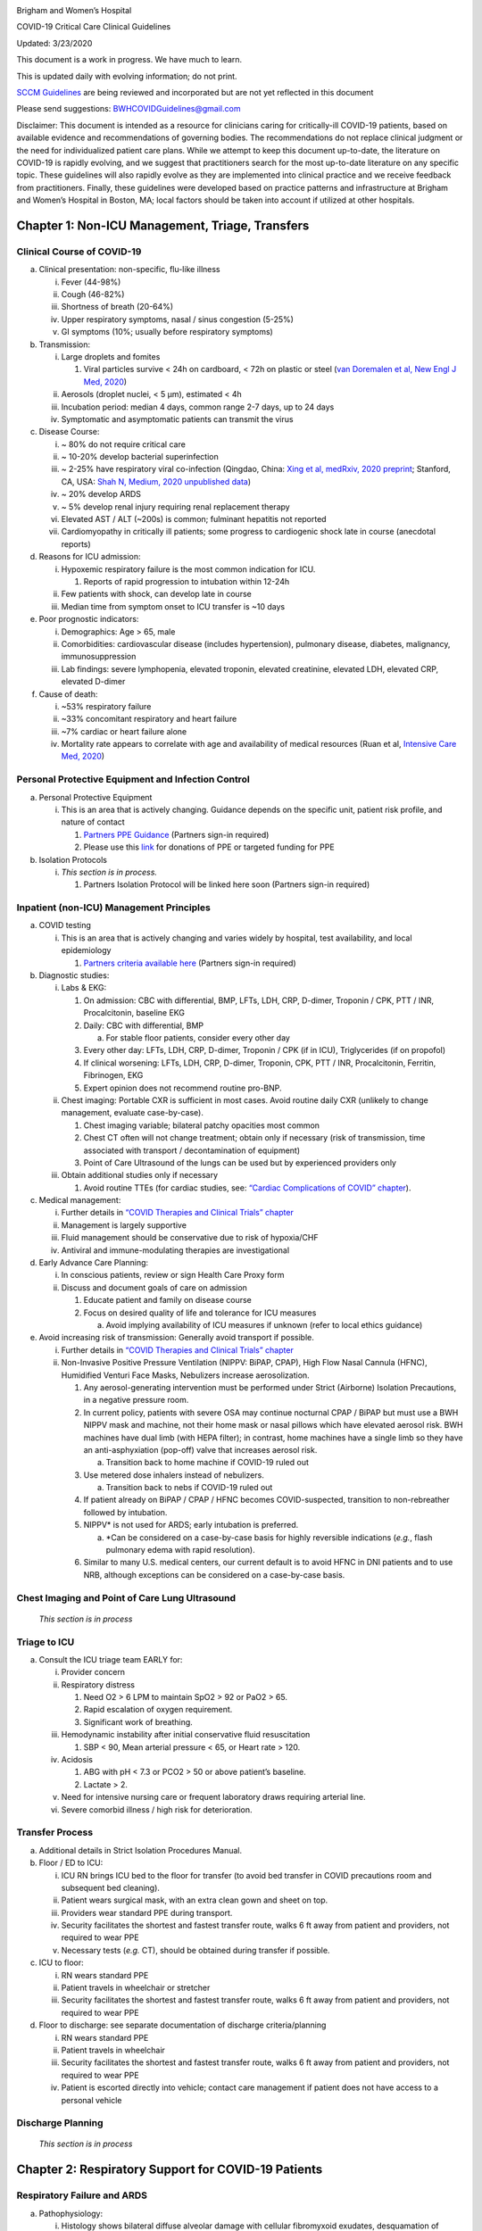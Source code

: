 |image0|

Brigham and Women’s Hospital

COVID-19 Critical Care Clinical Guidelines

Updated: 3/23/2020

This document is a work in progress. We have much to learn.

This is updated daily with evolving information; do not print.

`SCCM
Guidelines <https://sccm.org/getattachment/Disaster/SSC-COVID19-Critical-Care-Guidelines.pdf?lang=en-US&_zs=WSjjd1&_zl=j1cc6>`__
are being reviewed and incorporated but are not yet reflected in this
document

Please send suggestions: BWHCOVIDGuidelines@gmail.com

Disclaimer: This document is intended as a resource for clinicians
caring for critically-ill COVID-19 patients, based on available evidence
and recommendations of governing bodies. The recommendations do not
replace clinical judgment or the need for individualized patient care
plans. While we attempt to keep this document up-to-date, the literature
on COVID-19 is rapidly evolving, and we suggest that practitioners
search for the most up-to-date literature on any specific topic. These
guidelines will also rapidly evolve as they are implemented into
clinical practice and we receive feedback from practitioners. Finally,
these guidelines were developed based on practice patterns and
infrastructure at Brigham and Women’s Hospital in Boston, MA; local
factors should be taken into account if utilized at other hospitals.

Chapter 1: Non-ICU Management, Triage, Transfers
================================================

Clinical Course of COVID-19 
---------------------------

a. Clinical presentation: non-specific, flu-like illness

   i.   Fever (44-98%)

   ii.  Cough (46-82%)

   iii. Shortness of breath (20-64%)

   iv.  Upper respiratory symptoms, nasal / sinus congestion (5-25%)

   v.   GI symptoms (10%; usually before respiratory symptoms)

b. Transmission:

   i.   Large droplets and fomites

        1. Viral particles survive < 24h on cardboard, < 72h on plastic
           or steel (`van Doremalen et al, New Engl J Med,
           2020 <http://www.ncbi.nlm.nih.gov/pubmed/32182409>`__)

   ii.  Aerosols (droplet nuclei, < 5 µm), estimated < 4h

   iii. Incubation period: median 4 days, common range 2-7 days, up to
        24 days

   iv.  Symptomatic and asymptomatic patients can transmit the virus

c. Disease Course:

   i.   ~ 80% do not require critical care

   ii.  ~ 10-20% develop bacterial superinfection

   iii. ~ 2-25% have respiratory viral co-infection (Qingdao, China:
        `Xing et al, medRxiv, 2020
        preprint <https://www.medrxiv.org/content/10.1101/2020.02.29.20027698v2>`__;
        Stanford, CA, USA: `Shah N, Medium, 2020 unpublished
        data <https://medium.com/@nigam/higher-co-infection-rates-in-covid19-b24965088333>`__)

   iv.  ~ 20% develop ARDS

   v.   ~ 5% develop renal injury requiring renal replacement therapy

   vi.  Elevated AST / ALT (~200s) is common; fulminant hepatitis not
        reported

   vii. Cardiomyopathy in critically ill patients; some progress to
        cardiogenic shock late in course (anecdotal reports)

d. Reasons for ICU admission:

   i.   Hypoxemic respiratory failure is the most common indication for
        ICU.

        1. Reports of rapid progression to intubation within 12-24h

   ii.  Few patients with shock, can develop late in course

   iii. Median time from symptom onset to ICU transfer is ~10 days

e. Poor prognostic indicators:

   i.   Demographics: Age > 65, male

   ii.  Comorbidities: cardiovascular disease (includes hypertension),
        pulmonary disease, diabetes, malignancy, immunosuppression

   iii. Lab findings: severe lymphopenia, elevated troponin, elevated
        creatinine, elevated LDH, elevated CRP, elevated D-dimer

f. Cause of death:

   i.   ~53% respiratory failure

   ii.  ~33% concomitant respiratory and heart failure

   iii. ~7% cardiac or heart failure alone

   iv.  Mortality rate appears to correlate with age and availability of
        medical resources (Ruan et al, `Intensive Care Med,
        2020 <http://www.ncbi.nlm.nih.gov/pubmed/32125452>`__)

Personal Protective Equipment and Infection Control
---------------------------------------------------

a. Personal Protective Equipment

   i. This is an area that is actively changing. Guidance depends on the
      specific unit, patient risk profile, and nature of contact

      1. `Partners PPE
         Guidance <https://pulse.partners.org/hub/departments/emergency_preparedness/coronavirus/covid19_clinical_policies>`__
         (Partners sign-in required)

      2. Please use this
         `link <https://www.brighamandwomens.org/deptforms/covid-19-donations>`__
         for donations of PPE or targeted funding for PPE

b. Isolation Protocols

   i. *This section is in process.*

      1. Partners Isolation Protocol will be linked here soon (Partners
         sign-in required)

Inpatient (non-ICU) Management Principles
-----------------------------------------

a. COVID testing

   i. This is an area that is actively changing and varies widely by
      hospital, test availability, and local epidemiology

      1. `Partners criteria available
         here <https://pulse.partners.org/hub/departments/emergency_preparedness/coronavirus/covid19_testing_criteria>`__
         (Partners sign-in required)

b. Diagnostic studies:

   i.   Labs & EKG:

        1. On admission: CBC with differential, BMP, LFTs, LDH, CRP,
           D-dimer, Troponin / CPK, PTT / INR, Procalcitonin, baseline
           EKG

        2. Daily: CBC with differential, BMP

           a. For stable floor patients, consider every other day

        3. Every other day: LFTs, LDH, CRP, D-dimer, Troponin / CPK (if
           in ICU), Triglycerides (if on propofol)

        4. If clinical worsening: LFTs, LDH, CRP, D-dimer, Troponin,
           CPK, PTT / INR, Procalcitonin, Ferritin, Fibrinogen, EKG

        5. Expert opinion does not recommend routine pro-BNP.

   ii.  Chest imaging: Portable CXR is sufficient in most cases. Avoid
        routine daily CXR (unlikely to change management, evaluate
        case-by-case).

        1. Chest imaging variable; bilateral patchy opacities most
           common

        2. Chest CT often will not change treatment; obtain only if
           necessary (risk of transmission, time associated with
           transport / decontamination of equipment)

        3. Point of Care Ultrasound of the lungs can be used but by
           experienced providers only

   iii. Obtain additional studies only if necessary

        1. Avoid routine TTEs (for cardiac studies, see: `“Cardiac
           Complications of COVID”
           chapter <#chapter-4-cardiac-complications-of-covid-19>`__).

c. Medical management:

   i.   Further details in `“COVID Therapies and Clinical Trials”
        chapter <#chapter-3-covid-19-therapies-and-clinical-trials>`__

   ii.  Management is largely supportive

   iii. Fluid management should be conservative due to risk of
        hypoxia/CHF

   iv.  Antiviral and immune-modulating therapies are investigational

d. Early Advance Care Planning:

   i.  In conscious patients, review or sign Health Care Proxy form

   ii. Discuss and document goals of care on admission

       1. Educate patient and family on disease course

       2. Focus on desired quality of life and tolerance for ICU
          measures

          a. Avoid implying availability of ICU measures if unknown
             (refer to local ethics guidance)

e. Avoid increasing risk of transmission: Generally avoid transport if
   possible.

   i.  Further details in `“COVID Therapies and Clinical Trials”
       chapter <#chapter-3-covid-19-therapies-and-clinical-trials>`__

   ii. Non-Invasive Positive Pressure Ventilation (NIPPV: BiPAP, CPAP),
       High Flow Nasal Cannula (HFNC), Humidified Venturi Face Masks,
       Nebulizers increase aerosolization.

       1. Any aerosol-generating intervention must be performed under
          Strict (Airborne) Isolation Precautions, in a negative
          pressure room.

       2. In current policy, patients with severe OSA may continue
          nocturnal CPAP / BiPAP but must use a BWH NIPPV mask and
          machine, not their home mask or nasal pillows which have
          elevated aerosol risk. BWH machines have dual limb (with HEPA
          filter); in contrast, home machines have a single limb so they
          have an anti-asphyxiation (pop-off) valve that increases
          aerosol risk.

          a. Transition back to home machine if COVID-19 ruled out

       3. Use metered dose inhalers instead of nebulizers.

          a. Transition back to nebs if COVID-19 ruled out

       4. If patient already on BiPAP / CPAP / HFNC becomes
          COVID-suspected, transition to non-rebreather followed by
          intubation.

       5. NIPPV\* is not used for ARDS; early intubation is preferred.

          a. \*Can be considered on a case-by-case basis for highly
             reversible indications (*e.g.*, flash pulmonary edema with
             rapid resolution).

       6. Similar to many U.S. medical centers, our current default is
          to avoid HFNC in DNI patients and to use NRB, although
          exceptions can be considered on a case-by-case basis.

Chest Imaging and Point of Care Lung Ultrasound
-----------------------------------------------

   *This section is in process*

Triage to ICU
-------------

a. Consult the ICU triage team EARLY for:

   i.   Provider concern

   ii.  Respiratory distress

        1. Need O2 > 6 LPM to maintain SpO2 > 92 or PaO2 > 65.

        2. Rapid escalation of oxygen requirement.

        3. Significant work of breathing.

   iii. Hemodynamic instability after initial conservative fluid
        resuscitation

        1. SBP < 90, Mean arterial pressure < 65, or Heart rate > 120.

   iv.  Acidosis

        1. ABG with pH < 7.3 or PCO2 > 50 or above patient’s baseline.

        2. Lactate > 2.

   v.   Need for intensive nursing care or frequent laboratory draws
        requiring arterial line.

   vi.  Severe comorbid illness / high risk for deterioration.

Transfer Process
----------------

a. Additional details in Strict Isolation Procedures Manual.

b. Floor / ED to ICU:

   i.   ICU RN brings ICU bed to the floor for transfer (to avoid bed
        transfer in COVID precautions room and subsequent bed cleaning).

   ii.  Patient wears surgical mask, with an extra clean gown and sheet
        on top.

   iii. Providers wear standard PPE during transport.

   iv.  Security facilitates the shortest and fastest transfer route,
        walks 6 ft away from patient and providers, not required to wear
        PPE

   v.   Necessary tests (*e.g.* CT), should be obtained during transfer
        if possible.

c. ICU to floor:

   i.   RN wears standard PPE

   ii.  Patient travels in wheelchair or stretcher

   iii. Security facilitates the shortest and fastest transfer route,
        walks 6 ft away from patient and providers, not required to wear
        PPE

d. Floor to discharge: see separate documentation of discharge
   criteria/planning

   i.   RN wears standard PPE

   ii.  Patient travels in wheelchair

   iii. Security facilitates the shortest and fastest transfer route,
        walks 6 ft away from patient and providers, not required to wear
        PPE

   iv.  Patient is escorted directly into vehicle; contact care
        management if patient does not have access to a personal vehicle

Discharge Planning
------------------

   *This section is in process*

Chapter 2: Respiratory Support for COVID-19 Patients
====================================================

Respiratory Failure and ARDS 
----------------------------

a. Pathophysiology:

   i.  Histology shows bilateral diffuse alveolar damage with cellular
       fibromyxoid exudates, desquamation of pneumocytes, pulmonary
       edema, and hyaline membrane formation (`Xu et al, Lancet Respir
       Med, 2020 <http://www.ncbi.nlm.nih.gov/pubmed/32085846>`__)

   ii. Some evidence of direct viral injury to lung tissue, rather than
       purely hyperinflammatory process (`Xu et al, Lancet Respir Med,
       2020 <http://www.ncbi.nlm.nih.gov/pubmed/32085846>`__)

b. Time course:

   i.  Anecdotal reports that progression of hypoxemic respiratory
       failure occurs rapidly (within ~12-24 hours)

   ii. From onset of symptoms, median time to:

       1. Development of ARDS: 8-12 days (`Wang et al, JAMA,
          2020 <http://www.ncbi.nlm.nih.gov/pubmed/32031570>`__; `Zhou
          et al, Lancet,
          2020 <http://www.ncbi.nlm.nih.gov/pubmed/32171076>`__; `Huang
          et al, Lancet,
          2020 <http://www.ncbi.nlm.nih.gov/pubmed/31986264>`__)

       2. Mechanical ventilation: 10.5-14.5 days (`Huang et al, Lancet,
          2020 <http://www.ncbi.nlm.nih.gov/pubmed/31986264>`__; `Zhou
          et al, Lancet,
          2020 <http://www.ncbi.nlm.nih.gov/pubmed/32171076>`__)

Management of Hypoxemia
-----------------------

a. Supplemental Oxygen:

   1. Humidified nasal cannula (NC) 1 to 8 LPM for target SpO2 92-96%

   2. If a patient requires > 8 LPM NC, initiate dry Venturi mask
      (non-humidified to reduce aerosolization risk)

   3. Start Venturi mask at 9 LPM and FiO2 28%

   4. Up-titrate FiO2 to goal SpO2 of 92-96% (not exceeding FiO2 35%)

   5. If FiO2 > 35% then increase flow to 12 LPM

   6. Notify ICU triage pager

b. Avoid high-flow nasal cannula (HFNC) and non-invasive positive
   pressure ventilation (NIPPV; i.e. CPAP/BiPAP) for ARDS.

   1. If a patient already on HFNC or NIPPV becomes a COVID-19 PUI,
      transition to non-rebreather if safe.

   2. Recommend that the patient be off an aerosol generating device
      like HFNC or NIPPV for 45 minutes prior to intubation if
      clinically feasible.

   3. Patients on home nocturnal NIPPV for severe sleep apnea may
      continue their nocturnal NIPPV. However, patient must use BWH
      NIPPV mask and machine (not home mask/nasal pillow or machine due
      to increased aerosol risk with home pillows/mask/machine) under
      strict airborne precautions - this includes a negative pressure
      room.

   4. If a negative pressure room is not available, avoid home NIPPV and
      use nocturnal oxygen instead whenever possible.

   5. If a patient is DNR/DNI or otherwise is not eligible for
      intubation:

   6. Current policy advises avoiding HFNC or NIPPV in DNI/DNR patients.
      However, neither HFNC nor NIPPV is prohibited and case-by-case
      exceptions could apply.

   7. This is an evolving area without definitive evidence or uniform
      policy that underwent multi-disciplinary discussion.

   8. Considerations include:

3. Safety of staff (particularly respiratory therapy and nursing);

4. Paucity of data on the increased aerosol risk;

5. `WHO interim guidance (published March 13,
   2020) <http://www.who.int/publications-detail/clinical-management-of-severe-acute-respiratory-infection-when-novel-coronavirus-(ncov)-infection-is-suspected>`__
   on COVID-19 are more liberal about the usage of HFNC and NIPPV,
   stating that systems with “good interface fitting [i.e., good seal,
   no air leak] do not create widespread dispersion of exhaled air and
   therefore should be associated with low risk of airborne
   transmission.”

6. Difficulty in assessing how many patients failing NRB would survive
   on HFNC.

7. Pro-active treatment of air hunger through other means.

8. HFNC has been utilized in lieu of ventilation of both full code and
   DNI/DNR patients in the setting of limited resources.

   a. *If HFNC or NIPPV used*

   b. For HFNC, recommend patient wear surgical mask and limit flow rate
      to < 30 L/min

   c. For BiPAP, use an in-line viral filter.

   d. Ensure masks/devices fit well and there is minimal air leak (as
      leaks propel potentially infected air significant distances - see
      “Rationale” below)

   e. Keep patient in a negative pressure room

   1. *Rationale*: General consensus suggests that HFNC and NIPPV
      increase the risk of viral transmission. Given the rapid
      progression of disease, we do not expect many patients can be
      salvaged/avoid intubation using HFNC/NIPPV, but this is unknown

   2. A systematic review on SARS found that NIPPV was associated with
      increased risk of viral transmission to healthcare workers (n=2
      studies), but HFNC was not (n=1) (`Tran et al, PLoS One,
      2012 <http://www.ncbi.nlm.nih.gov/pubmed/22563403>`__)

   3. Other studies with very limited power exist, such as a post-hoc
      analysis that found no secondary infections in medical staff from
      patients with influenza H1N1 treated with HFNC but was limited to
      only n=20 (Rello `et al, J Crit Care,
      2012 <http://www.ncbi.nlm.nih.gov/pubmed/22762937>`__);

   4. Exhaled air distances are minimally increased with CPAP pressures
      up to 20 cm H2O and HFNC up to 60 LPM; device/interface leaks
      cause significant lateral air travel (`Hui et al, Eur Respir J,
      2019 <http://www.ncbi.nlm.nih.gov/pubmed/30705129>`__)

   a. Early intubation:

      1. We recommend early consultation with anesthesia for possible
         intubation in the setting of rapidly progressive hypoxia.

      2. Case reports from China suggest high failure rates for
         non-invasive ventilation, including high-flow nasal oxygen (Zuo
         et al, `Chin Med Sci J,
         2020 <http://www.ncbi.nlm.nih.gov/pubmed/32102726>`__)

      3. For patients maintained on Venturi mask, once FiO2 = 60% and
         SpO2 < 92%, call for intubation if patient is a candidate for
         mechanical ventilation

      4. There is a COVID Airway Code Team with specific protocols for
         avoiding aerosolization.

      5. Many centers suggest Rapid Sequence Intubation when fully
         paralyzed, without ambu-bag (which generates aerosols) and
         highly experienced operators (*e.g.*, anesthesia attending).

      6. Consider additional indications for intubation (tachypnea, work
         of breathing).

Intubation
----------

   *This section is in process*

Initial Mechanical Ventilation
------------------------------

a. Intubations outside of ICU:

   i.  Should be attended by the Resource RT, who can facilitate early
       and appropriate ventilator settings with non-intensivists.

   ii. Use “Mechanical Ventilation with Sedation” orderset.

b. Initiate Volume Control (AC/VC) mode

c. Initial tidal volume (Vt):

   i.  Vt = 6 ml/kg (based on ideal body weight [IBW] from ARDSnet
       table, see table below)

       1. IBW men (kg) = 50 + 2.3 (height in inches – 60)

       2. IBW women (kg) = 45.5 + 2.3 (height in inches – 60)

   ii. |image1|

d. Initial respiratory rate 16-24, higher if acidosis present.

e. Initial PEEP based on BMI:

   i.   BMI < 35: PEEP 10

   ii.  BMI 35 to 50: PEEP 12

   iii. BMI > 50: PEEP 15

f. Initial FiO2:

   i. 100% on intubation then rapidly wean to SpO2 92-96% (Barrot et al,
      `N Engl J Med,
      2020 <http://www.ncbi.nlm.nih.gov/pubmed/32160661>`__)

g. Obtain STAT portable CXR to confirm endotracheal tube location:

   i.  Order and page radiology at time of intubation

   ii. Prioritize CXR and vent titration over procedures (such as
       central venous catheter placement) if possible.

h. Within 30 minutes of intubation, obtain an ABG (preferred) or a VBG
   and adjust ventilation and oxygenation as needed

PEEP and Mechanics
------------------

a. If patients supported by Hamilton G5 Ventilator (most common),
   perform the following within 10 minutes of intubation:

   i.   Determine best PEEP following intubation while paralyzed using
        Pressure-Volume (PV) tool

        1. This is a departure from use of Best PEEP Trials. PV tool is
           the preferred method due to widespread familiarity with RT
           staff, institutional experience, time constraints, and
           minimizing provider exposure

   ii.  Recommend maintaining this PEEP for initial care unless
        titration is required based on clinical parameters (*e.g.*,
        hypoxia, elevated Ppl, etc)

   iii. If PEEP titration is required based on change in clinical
        status, recommend using PV tool to assess new PEEP. If this is
        not possible (no knowledgeable user available or patient
        inadequately sedated) then recommend PEEP titration by the Lower
        PEEP ARDSnet table (see below)

b. If patients *not* supported by Hamilton G5 Ventilator, perform the
   following within 10 minutes of intubation:

   i.   Initiate PEEP based on BMI

   ii.  If there are changes in clinical parameters (*e.g.,* hypoxia),
        titrate PEEP according to ARDSnet Lower PEEP table (below).

   iii. Current recommendations are to use ARDSnet Lower PEEP table.
        This table is selected primarily to avoid doing initial harm to
        patients with poor lung compliance and was chosen following
        joint MGH and BWH discussion.\ |image2|

c. After best PEEP determined, obtain respiratory mechanics:

   i.  Plateau pressure (with goal < 30, management below)

   ii. Static compliance

d. Obtain arterial blood gas:

   i.  Goal pH 7.25 to 7.45

   ii. Calculate P/F ratio from initial post-intubation ABG

e. Routine esophageal balloon use is not recommended

Targeting Sedation for Ventilator Synchrony
-------------------------------------------

a. Initially target RASS -2 to -3 (see table below):

   i. Maintain deep sedation immediately post-intubation while paralyzed
      (assume 60 minutes for Rocuronium, 10 minutes for succinylcholine)

      1. Preferred initial sedation regimen:

         a. Fentanyl/Hydromorphone (boluses +/- infusion) + Propofol:
            target analgosedation and optimize analgesia first while
            decreasing sedative requirements

         b. Measure triglycerides and lipase every third day on propofol
            or earlier if other reasons for hypertriglyceridemia

      2. Adjunct agent: Midazolam

      3. Use dexmedetomidine only when nearing extubation

b. Target ventilator synchrony: Ventilator-induced lung injury (VILI) is
   common in patients who are not synchronous with the ventilator and
   can cause significant lasting damage

   i. Once at target RASS after paralytics have worn off, assess patient
      synchrony with the ventilator (*e.g.*, signs of breath-stacking,
      double triggering, other ventilator alarms).

      1. Titrate sedatives/analgesics to ventilator synchrony allowing
         for deeper RASS.

      2. If patient remains dyssynchronous despite deep sedation (RASS
         -5), initiate continuous paralytics (ensure BIS 40 to 60 prior
         to initiating and during paralysis).

c. |image3|

General Management of Ventilated ARDS Patients
----------------------------------------------

a. Consider whether patient requires daily CXR:

   i. CXR clearly indicated for:

      1. Clinical change

      2. Concern for displaced ET tube:

         a. Sudden increase in peak inspiratory pressure or resistance

         b. Decreased, unilateral breath sounds (usually on the right)

         c. RN or RT concern for change in depth of ET tube at teeth

b. COVID-19 ICU Bundle:

   i. Ventilated patients should all have a daily ICU “Bundle” of best
      practices. See `Addendum
      1 <#addendum-covid-icu-bundle-checklist>`__ for a proposed
      “COVID-19 ICU Bundle”.

c. Ventilator consults:

   i. If you need additional assistance managing ventilator choices, you
      can request a pulmonary phone/in-person consult (pager 11957).

Managing Ventilation
--------------------

a. Follow ARDSnet ventilation where possible:

   i. Tidal volumes should be 4-6 cc/kg using IBW (see table above) to
      minimize volumes (and thus ventilator injury).

b. Minute ventilation (respiratory rate x tidal volume) typically drives
   pH and PCO2:

   i.   Titrate ventilatory parameters to pH, not PCO2.

   ii.  To achieve low tidal volumes, we tolerate hypercapnia
        (functionally no limitation unless clinical sequelae) and
        acidemia (pH > 7.2).

   iii. Because tidal volumes are low, the respiratory rate often has to
        be high to accommodate; typical RR is 20-35 breaths/minute.

c. pH goal is normally 7.25-7.45:

   i.   If pH > 7.45, decrease respiratory rate

   ii.  If pH 7.15-7.30, then increase respiratory rate until pH > 7.30,
        or PaCO2 < 25 (maximum RR= 35 breaths/minute)

   iii. If pH < 7.15, then increase respiratory rate to 35
        breaths/minute

   iv.  If pH still < 7.15, then perform the following:

        1. Tidal volume may be increased by 1 mL/kg until pH > 7.15
           (until plateau pressure reaches 30 cm H2O or tidal volume
           reaches 8 cc/kg)

        2. Deep sedation advancing to RASS -5 if needed

        3. If no improvement, initiate continuous paralysis

        4. If still no improvement, initiate prone ventilation (may
           improve V/Q matching and better ventilation)

Managing Oxygenation
--------------------

a. Minimizing oxygen toxicity:

   i.   PEEP and Fi02 drive oxygenation

   ii.  The goal is to deliver a partial pressure of oxygen to perfuse
        tissues (PaO2 > 75, Sp02 >92%) while limiting lung injury from
        high distending pressures (Ppl < 30) and hyperoxia (FiO2 < 75,
        SpO2 < 96%).

   iii. Lower limit goals for PaO2 / SpO2 are widely debated (and
        discussed in *Rationale*); PaO2 > 55 and SpO2 >88% are also
        commonly used at BWH.

b. PEEP management:

   i.  Initial PEEP should be set as explained in section 4 above.

   ii. If patient is hypoxic on Vt = 6 ml/kg and ideal PEEP from PV tool
       (or PEEP determination from ARDSnet table for non-Hamilton G5
       ventilators), perform the following:

       1. Deep sedation, advancing to RASS -5 if needed; if no
          improvement then:

       2. Initiate continuous paralysis (cisatracurium bolus 0.2mg/kg
          followed by infusion at 0-5 mcg/kg/min titrated to
          patient-ventilator synchrony); if no improvement then:

       3. Initiate prone ventilation (see below); high consideration for
          use early in severe ARDS (<36 hours from ARDS onset, start
          discussion of proning when P:F < 150, prone within 12 hours of
          FiO2 > 75%)

c. Checking plateau pressure:

   i. Check plateau pressure with every change in tidal volume, PEEP, or
      clinical deterioration (worsening oxygenation) but not as part of
      routine practice

      1. If plateau pressure is > 30 cm H20, then decrease tidal volume
         by 1 ml/kg (minimum 4 mL/kg)

      2. If plateau pressure is < 25 H20 and tidal volume < 6 mL/kg,
         then increase tidal volume by 1 mL/kg until plateau pressure is
         > 25 cm H2O or tidal volume = 6 mL/kg

      3. If plateau pressure is < 30 cm H20 and patient is breath
         stacking or dyssynchronous, then increase tidal volume in mL/kg
         increments to 7 mL/kg or 8 mL/kg so long as plateau pressure is
         < 30 cm H20

d. Adjusting Fi02:

   i.   Adjust Fi02 after optimizing PEEP

   ii.  Goal FiO2 < 75%; if FiO2 > 75%; patient requires ventilator
        optimization. If you need assistance, pulmonary consultation is
        available (pager 11957)

   iii. It is reasonable to put a desaturating patient temporarily on
        100% Fi02, but remember to wean oxygen as rapidly as possible

e. *Rationale*:

   i.  *Avoiding hyperoxia:* Extensive mammalian animal data
       demonstrates that hyperoxic injury occurs at an FiO2 ≥ 75% (at
       sea level) with the rate of injury increasing as FiO2 exceeds
       that threshold. In multiple mammalian models, an FiO2 of 100% for
       48 to 72 hours is associated with nearly 100% mortality rate. In
       lung injury models, the time to death is markedly attenuated. In
       an effort to reduce the potential for hyperoxic injury, the
       threshold of FiO2 ≥ 75% triggers progressive intervention
       throughout this protocol: increased sedation, paralysis, proning
       and ECMO consultation. For a review of hyperoxic acute lung
       injury, see `Kallet and Matthay, Respir Care,
       2013 <http://www.ncbi.nlm.nih.gov/pubmed/23271823>`__.

   ii. *Setting the lower oxygen limits:* There is debate on the proper
       PaO2 goal, and our rationale relies on evidence for lack of
       benefit from conservative PaO2 goals in clinical trials (*i.e.*,
       PaO2 > 55) and past association between lower PaO2 and cognitive
       impairment, although the evidence is certainly not definitive
       (mean PaO2 71 [IQR 67-80] for cognitively impaired survivors
       versus mean PaO2 86 [IQR, 70-98] in non-impaired survivors of
       ARDS (`Mikkelsen et al, Am J Respir Crit Care
       Med, <http://www.ncbi.nlm.nih.gov/pubmed/22492988>`__ 2012). In
       the LOCO\ :sub:`2` multi-center, randomized clinical trial,
       patients with ARDS were randomized to their PaO2 55-70, SpO2
       88-92%; or PaO2 90-105, SpO2 >95%); the trial was stopped after
       enrollment of 205 patients due to futility and safety concerns
       (44% mortality in conservative oxygen group versus 30%;
       (B\ `arrot et al, New Eng J Med,
       2020 <http://www.ncbi.nlm.nih.gov/pubmed/32160661>`__).

Proning and Pulmonary Vasodilators
----------------------------------

a. Prone early:

   i. We recommend early proning in severe ARDS without vasodilator
      trial (a departure from our typical practice for ARDS not due to
      COVID-19): < 36 hours from ARDS onset, start discussion of prone
      when P:F < 150, prone within 12 hours of FiO2 > 75% (Guérin et al,
      `N Engl J Med,
      2013 <http://www.ncbi.nlm.nih.gov/pubmed/23688302>`__).

b. Eligibility criteria for proning:

   i. Eligibility may vary depending on resources and staffing.
      Currently we recommend:

      1. Age < 75

      2. No high grade shock (either single agent norepinephrine 20
         mcg/min or norepinephrine < 15 mcg/min and vasopressin)

      3. Not on CRRT or at risk of impending renal failure (due to
         difficulties in maintaining dialysis access while proned)

      4. The only absolute contraindications to proned ventilation are
         spinal cord injury and open chest; BMI and patient size are not
         contraindications

c. To initiate prone ventilation outside of MICU and 11C:

   i.  Discuss with the PCCM Consultation team assigned to that unit

   ii. ICU charge nurse to contact MICU charge nurse for nursing
       assistance

d. Managing a proned patient:

   i.   Proning protocol is available at the MICU sharepoint

   ii.  Maintain deep sedation with target RASS -4 to -5 while proned.

   iii. 1 hour post-initiation of prone ventilation:

        1. Adjust oxygen parameters: re-assess lung mechanics (plateau
           pressure and P-V tool to determine optimal PEEP) and adjust
           PEEP and titrate FiO2 as in `“Managing Ventilation”
           section <#managing-ventilation>`__ of this chapter.

        2. Assess tidal volume and adjust ventilation parameters as in
           section 6

           a. If Vt < 6 ml/kg, may increase to maximum limit of 8 ml/kg
              while Ppl < 30 (preferred maximum is 6 ml/kg)

   iv.  If patient demonstrates improvement on proning then recommend:

        1. Discontinuing of continuous neuromuscular blockade and
           re-assess ventilator dyssynchrony; re-institute if
           dyssynchronous

        2. Return to supine ventilation when following criteria are met:

           a. Ppl < 25

           b. FiO2 < 50%

           c. pH > 7.3

           d. P:F > 200

   v.   Repositioning and skin care while proned:

        1. Currently we recommend continuing proning as per the MICU
           proning protocol. This may change in the future depending on
           availability of PPE and staffing.

e. Escalation if still hypoxic:

   i.  If hypoxia (PaO2 < 55 with FiO2 > 75%) persists after proning;
       then initiate continuous inhaled epoprostenol (see `“COVID-19
       Therapies and Clinical Trials”
       chapter <#chapter-3-covid-19-therapies-and-clinical-trials>`__).

   ii. If FiO2 > 75% despite above, recommend consultation with ECMO
       team (see `“ECMO consultation” section <#ecmo-consultation>`__ of
       this chapter).

ECMO consultation
-----------------

a. Refractory Hypoxemia:

   i. If despite PEEP optimization, paralysis, prone ventilation,
      optimizing volume status, pulmonary vasodilators (when available)
      the patient meets the following criteria, then consider ECMO
      consult (pager 35010):

      a. Ppl > 30

      b. FiO2 > 75%

      c. P:F < 80

b. Candidacy:

   i. Final ECMO guidelines for COVID-19 patients remain under
      development. Examples of common considerations include:

      1.  Patient age < 65

      2.  Mechanical ventilation duration < 7 days

      3.  BMI < 35 and patient body weight < 150 kg

      4.  CrCl > 30

      5.  No multiorgan failure or high grade shock (can be on single
          pressor; norepinephrine < 15 mcg/min)

      6.  No active solid or liquid malignancy

      7.  Absolute neutrophil count > 500

      8.  Platelets > 50,000

      9.  Able to tolerate anticoagulation on initiation (no active
          hemorrhage)

      10. No evidence of irreversible neurological injury

      11. Able to perform ADLs at baseline prior to illness

Ventilator Weaning
------------------

   *This section is in process*

Chapter 3: COVID-19 Therapies and Clinical Trials
=================================================

Note: 
-----

   *The anti-viral and anti-inflammatory section below written by our
   critical care group is meant to provide a summary of the literature.
   This section does not represent the views or recommendations of the
   BWH Division of Infectious Disease. The separate BWH Infectious
   Disease guidelines and ID consultation service take precedence over
   the information from the literature below.*

Clinical trials 
---------------

a. Consult Infectious Disease for:

   i.  Patients with +COVID-19 PCR; and clinical history and any chest
       imaging suspicious for COVID-19.

   ii. Re-consult if the patient develops ARDS (mechanically ventilated
       with P/F ratio < 300) or shock/cytokine syndrome.

b. Current trials:

   i.  ID teams are enrolling for clinical trials of Remdesivir and
       possibly other antiviral agents.

   ii. ID and the PETAL network are coordinating to enroll for clinical
       trials of host-response modifying therapies (see `“Systemic
       Corticosteroids” <#systemic-corticosteroids>`__ and `“Anti-IL6
       agents” <#anti-il6-agents-tocilizumab-siltuximab>`__ sections of
       this chapter).

c. Monitor for drug-drug interactions:

   i. Patients may arrive at the ICU already enrolled in a COVID-19
      clinical trial. Verify that ICU treatment regimen does not add
      harmful drug interactions with study agents.

Antibiotic Selection
--------------------

a. Empiric antibiotic choice:

   i. Antibiotics should reflect IDSA guidelines, presumed source, and
      MDRO risk. For a presumed pulmonary source:

      1. Without risk factors for MRSA or Pseudomonas (i.e. living in
         community, no prior MDROs):

         a. Ceftriaxone + Azithromycin

      2. With risk factors for MRSA or Pseudomonas (i.e. chronic
         hospitalization, prior MDR infections):

         a. Vancomycin + Cefepime, and consider Ciprofloxacin if high
            concern for Pseudomonas

      3. See special dispensations for oncology patients in
         `“Considerations for Oncology Patients”
         section <#_aayfijcxre19>`__ within `“Other Guidance”
         chapter <#chapter-9-neurologic-manifestations>`__.

b. Formulation:

   i. Give oral antibiotics (Azithromycin, Levofloxacin, Ciprofloxacin)
      when possible to reduce volume load, unless concerns for poor oral
      absorption

c. Coinfection:

   i.  If concurrent influenza give Oseltamivir

   ii. Given lymphopenia consider Pneumocystis and treat accordingly

d. Discontinuation:

   i. Antibiotics should be discontinued as soon as possible (within
      48h) if:

      1. Clinical status is not deteriorating, cultures do not reveal
         pathogens at 48h, and procalcitonin and WBC are relatively
         stable from 0 to 48h

         a. Clinical judgement should prevail over any specific lab
            value

e. *Rationale*: Clinical reports indicate that rates of bacterial
   superinfection of COVID19 are low (10-20%), but when present increase
   mortality risk. Anecdotal reports suggest less MRSA superinfection
   than with influenza. Unnecessary antibiotics carry risks of fluid
   overload and drug-resistance, as well as the possibility that
   antibiotics may become a limited resource. (`Zhou et al, Lancet,
   2020 <http://www.ncbi.nlm.nih.gov/pubmed/32171076>`__; `Yang et al,
   Lancet Respir Med,
   2020 <http://www.ncbi.nlm.nih.gov/pubmed/32105632>`__; `Lippi and
   Plebani, Clinica Chimica Acta,
   2020 <http://www.ncbi.nlm.nih.gov/pubmed/32145275>`__; `WHO, COVID-19
   Interim guidance, March
   2020 <http://www.who.int/publications-detail/clinical-management-of-severe-acute-respiratory-infection-when-novel-coronavirus-(ncov)-infection-is-suspected>`__)

Metered-Dose Inhalers (MDIs) vs. Nebulizers
-------------------------------------------

a. Non-intubated patients:

   i.   For COVID-19 Confirmed or PUI, use MDI (inhalers), not
        nebulizers, due to the increased aerosol risk associated with
        nebulization.

   ii.  Because MDI supply is limited, only prescribe when needed.

   iii. For non-COVID-19 Confirmed or PUI patient, use nebulizers even
        if on droplet precautions (*e.g.,* influenza) because MDI supply
        is limited.

   iv.  After a patient is COVID-neg (and no longer on COVID precautions
        per infection control): After the patient’s current MDI runs
        out, switch to neb.

b. Intubated patients:

   i.  At BWH, an in-line nebulizer container is part of a closed
       ventilator circuit, so nebulizers can be used without opening the
       circuit and increasing aerosol risk.

   ii. Other hospitals may need to add this set-up or add other options
       such as a Heat-Moisture-Exchanger that allows MDI delivery into a
       closed circuit.

c. Rationale: Nebulization may aerosolize viral particles and contribute
   to disease transmission. COVID-19 clinical reports do not indicate
   wheeze as a common symptom, and not all patients require
   bronchodilators (`Zhou et al, Lancet,
   2020 <http://www.ncbi.nlm.nih.gov/pubmed/32171076>`__; `Yang et al,
   Lancet Respir Med,
   2020 <http://www.ncbi.nlm.nih.gov/pubmed/32105632>`__; `Guan et al, N
   Engl J Med, 2020 <http://www.ncbi.nlm.nih.gov/pubmed/32109013>`__;
   `WHO, COVID-19 Interim guidance, March
   2020 <http://www.who.int/publications-detail/clinical-management-of-severe-acute-respiratory-infection-when-novel-coronavirus-(ncov)-infection-is-suspected>`__)

Airway Clearance 
----------------

a. Management principles:

   i.  Reports from Wuhan and Italy indicate that some patients develop
       very thick secretions causing dangerous mucus plugging. However,
       nebulizers and airway clearance techniques may aerosolize
       secretions.

   ii. Airway clearance should be used only in selected ventilated
       patients (closed circuit) with extremely thick secretions to
       avoid mucus plugging that would require bronchoscopy.

b. For thinning secretions:

   i. Nebulized treatment options in ventilated patients only, on strict
      airborne precautions in negative pressure room:

      1. Nebulized hypertonic (3-7%) saline once daily

         a. Side effects can include bronchoconstriction

            i.  Start with 3% to assess response and bronchoconstriction

            ii. Pre-treat with albuterol 2.5mg just prior to delivery

      2. Alternatives include Dornase alfa 2.5mg nebulizer once daily

         a. Can cause bronchoconstriction and mucosal bleeding

         b. Pre-treat with albuterol 2.5mg, just prior to delivery

         c. Avoid in setting of bloody secretions

         d. Anecdotal reports of efficacy in COVID-19, however data for
            management of non-CF patients are poor. In addition, Dornase
            is relatively costly.

      3. Avoid N-acetylcysteine due to frequent dosing requirements

c. Airway clearance:

   i.  Avoid oscillating positive expiratory pressure devices (Aerobika
       or Acapella) and cough assist (MIE).

   ii. Continue chest PT vests if patient uses at home (*e.g.,* CF
       patients) with appropriate isolation precautions. Bronchiectasis
       patients may be considered on a case-by-case basis.

Inhaled Pulmonary Vasodilators
------------------------------

a. Indications for use:

   i. Inhaled vasodilators should not be routinely used except in two
      circumstances

      1. As a rescue strategy in already prone ventilated patients (see
         `“Respiratory Support for COVID-19 Patients”
         chapter <#chapter-2-respiratory-support-for-covid-19-patients>`__).

         a. There is no evidence of survival benefit of inhaled
            vasodilators in ARDS, and there are risks of viral
            aerosolization when connecting the device (`Fuller et al,
            Chest,
            2015 <http://www.ncbi.nlm.nih.gov/pubmed/25742022>`__;
            `Gebistorf et al, Cochrane Database Syst Rev,
            2016 <http://www.ncbi.nlm.nih.gov/pubmed/27347773>`__;
            `Afshari et al, Cochrane Database Syst Rev,
            2017 <http://www.ncbi.nlm.nih.gov/pubmed/28806480>`__)

      2. To reduce RV afterload in hemodynamically significant RV
         failure in consultation with cardiology

b. Instructions for use:

   i. If inhaled vasodilators are used, they should reevaluated at 4
      hours

      1. Inhaled Epoprostenol:

         a. Start continuous nebulization at 0.05mcg/kg/min based on IBW

            i. If no improvement in P/F ratio in 2 hours, wean off by
               decreasing 0.01mcg/kg/min every hour

      2. Inhaled Nitric Oxide (iNO):

         a. Strong consideration in refractory ARDS that does not
            respond to inhaled epoprostenol.

            i.  Limited *in vitro* data notes that iNO at high doses
                inhibits replication of SARS-CoV, but this has not been
                studied *in vivo*. (Akerstrom et al, `J Virol,
                2005 <http://www.ncbi.nlm.nih.gov/pubmed/15650225>`__;
                `Gebistorf et al, Cochrane Database Syst Rev,
                2016 <http://www.ncbi.nlm.nih.gov/pubmed/27347773>`__)

            ii. iNO may be included in future trial protocols, such as
                early initiation in milder disease (non-intubated).

Systemic Corticosteroids
------------------------

a. Data on corticosteroids for COVID-19:

   i.  Most studies show negative effects of corticosteroids on similar
       viruses

       1. There is no clinical evidence of net benefit from steroids in
          SARS-CoV, MERS-CoV or influenza infection, and observational
          data show increased mortality, more secondary infections,
          impaired viral clearance and more adverse effects in survivors
          (*e.g.,* psychosis, diabetes, avascular necrosis) (`Lee et al,
          J Clin Virol,
          2004 <http://www.ncbi.nlm.nih.gov/pubmed/15494274>`__;
          `Stockman et al, PLoS Med,
          2006 <http://www.ncbi.nlm.nih.gov/pubmed/16968120>`__; `Arabi
          et al, Am J Respir Crit Care Med,
          2018 <http://www.ncbi.nlm.nih.gov/pubmed/29161116>`__; `WHO,
          COVID-19 Interim guidance, March
          2020 <http://www.who.int/publications-detail/clinical-management-of-severe-acute-respiratory-infection-when-novel-coronavirus-(ncov)-infection-is-suspected>`__;
          `Wu et al, JAMA Int Med,
          2020 <http://www.ncbi.nlm.nih.gov/pubmed/32167524>`__).

   ii. However, a new retrospective cohort (201 patients, 84 [42%] of
       whom developed ARDS) demonstrated that among patients with ARDS,
       methylprednisolone decreased risk of death (HR, 0.38; 95% CI,
       0.20-0.72) (`Wu et al, JAMA Int Med,
       2020 <http://www.ncbi.nlm.nih.gov/pubmed/32167524>`__).

b. Recommendation:

   i. We recommend against using steroids for COVID-19 except as part of
      a clinical trial or if treating another indication

      1. This is in line with WHO guidance (`WHO, COVID-19 Interim
         guidance, March
         2020 <http://www.who.int/publications-detail/clinical-management-of-severe-acute-respiratory-infection-when-novel-coronavirus-(ncov)-infection-is-suspected>`__).

      2. If required, use corticosteroids at the lowest dose for the
         shortest duration:

      3. Asthma or COPD exacerbation

         a. 40mg prednisone PO or 30mg methylprednisolone IV, once daily
            x 3-5 days

      4. Shock with history of chronic steroid use > 10mg prednisone
         daily:

         a. 50mg hydrocortisone IV Q6H until improvement in shock

      5. Multipressor shock without history of chronic steroid use

         a. 50mg hydrocortisone IV Q6H until improvement in shock

Anti-IL6 Agents (Tocilizumab, Siltuximab) 
-----------------------------------------

a. Pathophysiology:

   i. IL-6 activates T cells and macrophages, among other cell types
      (see `“Cytokine Activation Syndrome”
      section <#cytokine-activation-syndrome>`__ in `“Shock”
      chapter <#chapter-5-shock-septic-cardiogenic-and-cytokine-storm>`__).

      1. IL-6 inhibitors are approved for cytokine activation syndrome
         complications related to Chimeric Antigen Receptor T cell
         (CAR-T) therapy (Brudno and Kochenderfer, `Blood Rev,
         2019 <http://www.ncbi.nlm.nih.gov/pubmed/30528964>`__; `Rubin
         et al, Brain,
         2019 <http://www.ncbi.nlm.nih.gov/pubmed/30891590>`__).

      2. IL-6 levels are reported to correlate with severe COVID-19

      3. While patients have peripheral lymphopenia, BAL fluid is often
         lymphocytic, suggesting that IL-6 inhibition and prevention of
         T cell activation may be protective.

b. Recommendation:

   i.  We do not recommend routine use at this time

       1. There are anecdotal reports of benefit of tocilizumab in
          COVID-19 patients but no rigorous studies are available
          (Anecdotal reports from Italy; `National Health Commission &
          State Administration of Traditional Chinese Medicine,
          Diagnosis and Treatment Protocol for Novel Coronavirus
          Pneumonia [Trial Version 7], March
          2020 <http://busan.china-consulate.org/chn/zt/4/P020200310548447287942.pdf>`__)

   ii. For severe cytokine activation syndrome cases (see `“Other
       Guidance” chapter <#chapter-9-neurologic-manifestations>`__):

       a. To be used in conjunction with Infectious Disease consultation
          in severe COVID-19 disease with suspicion of cytokine release
          syndrome (CRS).

          i. Retrospective reviews in patients with rheumatological
             disease suggested a possible increase in serious bacterial
             infection, so it may be reasonable to exercise caution if
             secondary infection is clinically suspected. However,
             tocilizumab is routinely used at BWH (*e.g.*, CRS in
             patients after CAR-T cell treatment) without obvious
             increase in bacterial infection.

c. Dosing regimens:

   i.  Tocilizumab 4-8mg/kg (suggested dose 400mg) IV x1 (anti-IL6R mAb)

       1. Dose can be repeated 12h later if inadequate response to the
          first dose. Total dose should be no more than 800mg.
          Tocilizumab should not be administered more than twice.

       2. Common adverse effects include:

          a. Transaminitis (AST, ALT) > 22%

          b. Infusion reaction 4-20%

          c. Hypercholesterolemia 20%

          d. Upper respiratory tract infection 7%

          e. Neutropenia 2-7%

   ii. Alternative: Siltuximab 11mg/kg IV x1 (anti-IL6 mAb)

       1. Common adverse effects include:

          a. Edema >26%

          b. Upper respiratory infection >26%

          c. Pruritus / skin rash 28%

          d. Hyperuricemia 11%

          e. Lower respiratory tract infection 8%

          f. Thrombocytopenia 8%

          g. Hypotension 4%

Hydroxychloroquine and Chloroquine
----------------------------------

a. Pathophysiology:

   i.  Hydroxychloroquine (HQ) is an anti-malarial 4-aminoquinoline
       shown to have in vitro (but not yet in-vivo) activity against
       diverse RNA viruses including SARS-CoV-1 (T\ `ouret and de
       Lamballerie, Antivir Res,
       2020 <http://www.ncbi.nlm.nih.gov/pubmed/32147496>`__).

   ii. HQ is thought to act through multiple mechanisms (Devaux et al,
       `Int J Antimicrob Agent,
       2020 <http://www.ncbi.nlm.nih.gov/pubmed/32171740>`__):

       1. Inhibition of viral entry. HQ inhibits synthesis of sialic
          acids and interferes with protein glycosylation, which may
          disrupt interactions necessary for viral attachment and entry
          (`Vincent et al, Virol J,
          2005 <http://www.ncbi.nlm.nih.gov/pubmed/16115318>`__;
          `Olofsson et al, Lancet Infect Dis,
          2005 <http://www.ncbi.nlm.nih.gov/pubmed/15766653>`__).

       2. Inhibition of viral release into the host cell. HQ blocks
          endosomal acidification, which activates endosomal proteases.
          These proteases are required to initiate coronavirus/endosome
          fusion that releases viral particles into the cell (`Yang et
          al, J Virol
          2004 <http://www.ncbi.nlm.nih.gov/pubmed/15140961>`__).

       3. Reduction of viral infectivity. HQ has been shown to inhibit
          protein glycosylation and proteolytic maturation of viral
          proteins. Studies on other RNA viruses have shown a resulting
          accumulation of non-infective viral particles, or an inability
          of viral particles to bud out of the host cell (Savarino et
          al, `J Acquir Immune Defic
          Syndr, <http://www.ncbi.nlm.nih.gov/pubmed/15076236>`__
          `2004 <http://www.ncbi.nlm.nih.gov/pubmed/15076236>`__;
          `Klumperman et al, J Virol,
          1994 <http://www.ncbi.nlm.nih.gov/pubmed/8083990>`__).

       4. Immune modulation. HQ reduces toll-like receptors and
          cGAS-STING signaling. It has been shown to reduce release of a
          number of pro-inflammatory cytokines from several immune cell
          types (Schrezenmeier and Dorner, `Nat Rev Rheum,
          2020 <http://www.ncbi.nlm.nih.gov/pubmed/32034323>`__).

b. Data:

   i.  An expert consensus group out of China suggests that Chloroquine
       improved lung imaging and shortened disease course (Zhonghua et
       al, `CMAPH,
       2020 <http://www.ncbi.nlm.nih.gov/pubmed/32075365>`__).
       Chloroquine will be included in the next treatment guidelines
       from the National Health Commission, but the specific data on
       which this is based is not available yet (`Gao et al, Biosci
       Trends, 2020 <http://www.ncbi.nlm.nih.gov/pubmed/32074550>`__).

   ii. Hydroxychloroquine was found to be more potent than chloroquine
       in inhibiting SARS-CoV-2 in vitro (`Yao et al, Clin Infect Dis,
       2020 <http://www.ncbi.nlm.nih.gov/pubmed/32150618>`__)

c. Recommendation:

   i. Strong consideration of hydroxychloroquine in patients who require
      supplemental oxygen, or in those not on supplemental oxygen but at
      high risk for progression to severe disease, who are not
      candidates for other clinical trials.

d. Dosing *(from published literature)*:

   i.  Hydroxychloroquine:

       1. 400mg PO BID on the first day, followed by 200mg q12 (q8h if
          concerns for absorption) for 5-10 days

   ii. Chloroquine (not available at BWH and no plans to start use):

       1. 500mg Chloroquine phosphate 500mg PO BID for 10 days

       2. Increased toxicity compared to hydroxychloroquine with
          potential adverse effects including:

          a. Prolonged QT interval and risk of Torsade de pointes

          b. Cardiomyopathy

          c. Bone marrow suppression

          d. Contraindicated in epilepsy and porphyria

e. Monitoring

   i.  If hydroxychloroquine is being administered with azithromycin,
       there should be vigilant QTc monitoring:

       1. Obtain baseline ECG and daily ECG

       2. Discontinue all other QT prolonging agents

       3. Maintain continuous telemetry while under treatment

       4. Do not start if QTc >500 or 550 with pacing or BBB.

       5. Discontinue if there is an increase in PVCs or non-sustained
          PMVT.

   ii. There is a reported risk of hydroxychloroquine induced
       cardiomyopathy. Case series and reports have found this to be a
       long-term (years) and dose-dependent phenomenon. Given the
       anticipated short duration in COVID-19, it is not an expected
       risk (`Nord et al, Semin Arthritis Rheum,
       2004 <http://www.ncbi.nlm.nih.gov/pubmed/15079764>`__).

Angiotensin Converting Enzyme Inhibitors (ACE-I) and Angiotensin II Receptor Blockers (ARB)
-------------------------------------------------------------------------------------------

a. Pathophysiology:

   i. SARS-CoV-2, the virus that causes COVID-19, enters via the same
      cell entry receptor as SARS-CoV: angiotensin converting enzyme II
      (ACE2) (`Paules et al\ , JAMA,
      2020 <http://www.ncbi.nlm.nih.gov/pubmed/31971553>`__). SARS-CoV-2
      is thought to have a higher affinity to ACE2 than SARS-CoV.

      1. ACE2 is expressed in the heart, lungs, vasculature, and
         kidneys. ACEi and ARBs in animal models increase the expression
         of ACE2 (`Zheng et al, Nat Rev Cardiol,
         2020 <http://www.ncbi.nlm.nih.gov/pubmed/32139904>`__), though
         this has not been confirmed in human studies. This has led to
         the hypothesis that ACE-I and ARBs, might worsen myocarditis or
         precipitate ACS.

      2. It has also been hypothesized that the upregulation of ACE2 is
         therapeutic in COVID-19 and that ARBs might be protective in
         during infection (Gurwitz D, `Drug Dev Res,
         2020 <https://www.ncbi.nlm.nih.gov/pubmed/32129518>`__).

b. Recommendation:

   i.   For outpatients:

        1. We recommend against discontinuing outpatient ACEi/ARBs.

   ii.  For inpatients:

        1. We recommend against routine discontinuation of ACEi/ARBs,
           unless otherwise indicated (*e.g.,* acute kidney injury,
           hypotension, shock, etc).

   iii. Rationale

        1. The American College of Cardiology, American Heart
           Association and Heart Failure Society of America joint
           statement recommends against discontinuing ACE-I and ARBs in
           patients with COVID-19 (`Bozkurt et al, HFSA/ACC/AHA
           Statement Addresses Concerns Re: Using RAAS Antagonists in
           COVID-19,
           2020 <http://www.acc.org/latest-in-cardiology/articles/2020/03/17/08/59/hfsa-acc-aha-statement-addresses-concerns-re-using-raas-antagonists-in-covid-19>`__).
           This remains an area of investigation and it is unclear how
           these medications affect patients with COVID-19.

Non-steroidal anti-inflammatory drugs (NSAIDs)
----------------------------------------------

a. Pathophysiology:

   i. SARS-CoV-2 binds to cells via ACE2. ACE2 is upregulated by
      ibuprofen in animal models, and this might contribute to increased
      pathology (see `“Angiotensin Converting Enzyme Inhibitors (ACE-I)
      and Angiotensin II Receptor Blockers (ARB)”
      section <#angiotensin-converting-enzyme-inhibitors-ace-i-and-angiotensin-ii-receptor-blockers-arb>`__
      of this chapter).

b. Recommendation:

   i. Consider acetaminophen instead of NSAIDs if possible; risk /
      benefit should be discussed with patients and treatment team.

      1. Reports from France indicate possible increase in mortality
         with ibuprofen in COVID-19 infection, but these reports have
         not been corroborated (`Fang et al, Lancet Respir Med,
         2020 <http://www.ncbi.nlm.nih.gov/pubmed/32171062>`__; `Day M,
         BMJ, 2020 <http://www.ncbi.nlm.nih.gov/pubmed/32184201>`__).

      2. WHO clarified on 3/20/20 it does not recommend avoiding NSAIDs
         as intially stated 3/18/20 (`WHO, COVID-19 Interim guidance,
         March
         2020 <http://www.who.int/publications-detail/clinical-management-of-severe-acute-respiratory-infection-when-novel-coronavirus-(ncov)-infection-is-suspected>`__).

Blood Products 
--------------

a. Recommendation:

   i.  Restrictive transfusion strategy (Hct > 21, Hgb > 7) is
       recommended unless the patient is actively bleeding or there is
       concern for acute coronary syndrome.

       1. Parsimony is encouraged given limited supplies (blood drives
          are limited by social distancing)

       2. Acute coronary syndrome: Hgb > 10

       3. Oncology patients: Hgb >7

       4. All others: Hgb > 7

       5. Massive transfusion protocol, as a very limited resource, will
          need to be activated only by the ICU attending

   ii. Other blood products:

       1. Treat bleeding not numbers

       2. FFP or 4 factor-PCC (lower volume) for active bleeding in
          setting of known or suspected coagulation abnormalities

       3. Warfarin reversal: use 4 factor-PCC given longer effect and
          lower volume

       4. Platelets: goal > 30K unless actively bleeding

b. *Rationale*: Volume overload is of particular concern in patients
   with COVID-19 so transfusions may be harmful. Randomized controlled
   trials of ICU patients have shown that a conservative transfusion
   strategy (Hgb > 7) is associated with less pulmonary edema, fewer
   cardiac events, fewer transfusions (likely fewer transfusion
   reactions) and no evidence of harm compared to a liberal transfusion
   strategy. (`Hébert et al, N Engl J Med,
   1999 <http://www.ncbi.nlm.nih.gov/pubmed/9971864>`__; `Holst et al, N
   Engl J Med, 2014 <http://www.ncbi.nlm.nih.gov/pubmed/25270275>`__;
   `Gajic et al, Crit Care Med,
   2006 <http://www.ncbi.nlm.nih.gov/pubmed/16617262>`__).

Chapter 4: Cardiac Complications of COVID-19
============================================

Acute Cardiac Injury
--------------------

a. Definition:

   i. Defined in studies as troponin > 99\ :sup:`th` percentile, or
      abnormal EKG or echocardiographic findings (`Zhou et al, Lancet,
      2020 <http://www.ncbi.nlm.nih.gov/pubmed/32171076>`__).
      Non-specific.

b. Incidence:

   i. Incidence of 7-22% in hospitalized patients with COVID-19 in China
      (Ruan et al, `Intensive Care Med,
      2020 <http://www.ncbi.nlm.nih.gov/pubmed/32125452>`__; `Wang et
      al, JAMA, 2020 <http://www.ncbi.nlm.nih.gov/pubmed/32031570>`__;
      `Chen et al, Lancet,
      2020 <http://www.ncbi.nlm.nih.gov/pubmed/32007143>`__).

c. Prognostic implications:

   i.  ACI is higher in non-survivors (59%, n=32) than survivors (1%,
       n=1) (`Zhou et al, Lancet,
       2020 <http://www.ncbi.nlm.nih.gov/pubmed/32171076>`__).

   ii. ACI is higher in ICU patients (22%, n=22) compared to non-ICU
       patients (2%, n=2) (`Wang et al, JAMA,
       2020 <http://www.ncbi.nlm.nih.gov/pubmed/32031570>`__)

d. Time course:

   i. Troponin rise and acute cardiac injury tend to be late
      manifestations.

      1. Troponin increased rapidly from ~14 days from illness onset,
         after the onset of respiratory failure (`Zhou et al, Lancet,
         2020 <http://www.ncbi.nlm.nih.gov/pubmed/32171076>`__).

      2. Among non-survivors, a steady rise in troponin I levels was
         observed throughout the disease course from day 4 of illness
         through day 22 (`Zhou et al, Lancet,
         2020 <http://www.ncbi.nlm.nih.gov/pubmed/32171076>`__).

e. Mechanism:

   i. The mechanism is unknown, though several have been proposed, based
      on very limited data outside of case series and reports (Ruan et
      al, `Intensive Care Med,
      2020 <https://www.ncbi.nlm.nih.gov/pubmed/32125452>`__; `Hu et al,
      Eur Heart J,
      2020 <http://www.ncbi.nlm.nih.gov/pubmed/32176300>`__; `Zeng et
      al, Preprints,
      2020 <http://dx.doi.org/10.20944/preprints202003.0180.v1>`__)

      a. Possible direct toxicity through viral invasion into cardiac
         myocytes (*i.e.*, myocarditis)

      b. Acute coronary syndrome and demand ischemia

      c. Stress or cytokine-mediated cardiomyopathy (*i.e.,*
         Takotsubo’s)

Cardiovascular Testing 
----------------------

a. Troponin:

   i.  ICU patients: Check hsTrop daily and SCvO2 daily

   ii. Inpatients: Check hsTrop every other day

       1. If hsTrop > 200 ng/L

          a. Obtain 12-lead ECG

          b. Perform point-of-care US (POCUS) if you are trained to do
             so

          c. If no new ECG or echocardiographic abnormalities, continue
             to monitor every other day hsTrop

b. Telemetry:

   i.   Telemetry should be used for all critically-ill patients

   ii.  At BWH, COVID-19 floor patients also have telemetry.

   iii. For hospitals, with resource-limitations, telemetry is most
        important for patients who meet AHA criteria (Sandau et al,
        `Circulation,
        2017 <http://www.ncbi.nlm.nih.gov/pubmed/28974521>`__).

c. ECGs:

   i. Daily ECGs are reasonable for individuals with severe COVID-19.

      1. When possible, print ECGs from the in-room monitor to minimize
         contamination of equipment.

d. TTE:

   i.  Do not order routine TTEs on COVID-19 patients.

       1. Cardiology consult or a trained provider should perform POCUS
          if:

          a. Significant troponin elevation or decline in ScvO2/MvO2

          b. Shock

          c. New heart failure (not pre-existing heart failure)

          d. New persistent arrhythmia

          e. Significant ECG changes

   ii. If abnormalities are identified on POCUS (e.g. new reduction in
       LVEF < 50%), a formal TTE should be obtained and cardiology
       consulted.

       1. Where possible order limited TTEs instead of full TTEs to
          conserve resources.

e. Stress Testing:

   i.  Stress testing is likely not indicated in individuals with active
       COVID.

   ii. Any question of possible stress testing should be directed to
       cardiology.

Arrhythmias
-----------

i.   Incidence:

ii.  Case series report the occurrence of unspecified arrhythmias in 17%
     of hospitalized patients with COVID-19 (n=23 of 138), with higher
     rate in ICU patients (44%, n=16) compared to non-ICU patients (7%,
     n=7) (`Wang et al, JAMA,
     2020 <http://www.ncbi.nlm.nih.gov/pubmed/32031570>`__).

iii. There are anecdotal reports of VT and VF as a late manifestation of
     COVID-19. No specific published findings were identified.

a. Workup:

   1. Telemetry, 12-lead EKG, cardiac troponin, NT-proBNP, TFT

   2. ScvO2 if central line present (goal SCVO2 > 60%)

   3. POCUS to assess LV and RV function

      a. Obtain formal TTE if abnormalities of any of the above

b. Treatment:

   i.  Atrial fibrillation/atrial flutter

       1. Beta blockade if no evidence of heart failure or shock

          a. If significant heart failure or borderline BPs, use
             amiodarone. There is no known increased concern for
             amiodarone lung toxicity

          b. If unstable, synchronized DCCV with 200 Joules biphasic

   ii. Ventricular tachycardia (VT)

       1. Unstable/pulseless: initiate ACLS

       2. Stable:

          a. Cardiology consult (may represent evolving myocardial
             involvement)

          b. Amiodarone 150mg IV x 1 or lidocaine 100mg IV x 1

Acute Coronary Syndromes
------------------------

a. Incidence:

   i. There is no current available data on the incidence of ACS in
      COVID. However, we presume that due to the presence of ACE2
      receptors on the endothelium, and the known increased risk of ACS
      in influenza that there is a possible increased incidence of ACS
      among COVID-19 patients.

      1. The incidence of ACS is about 6 times as high within seven days
         of an influenza diagnosis than during control interval -
         incidence ratio 6.05 (95% CI, 3.86 to 9.50) (Kwong et al,
         `NEJM, 2018 <http://www.ncbi.nlm.nih.gov/pubmed/29365305>`__).

b. Workup:

   i.   Elevated troponin/ECG changes alone may not be able to
        discriminate between:

        1. Coronary thrombosis

        2. Demand-related ischemia

        3. Myocarditis

   ii.  Determination of ACS will rely on all evidence available:

        1. Symptoms (if able to communicate)

           a. New dyspnea, chest pain, anginal equivalents

        2. Regional ECG changes

        3. Rate of change of Troponin changes (*i.e.*, acute rise
           suggests ACS)

        4. Echo findings (*e.g.*, new RWMA)

   iii. When in doubt, request a cardiology consult.

c. Management:

   i.  Medical management of ACS should be coordinated with cardiology

       1. Treat with full dose aspirin, clopidogrel (if not bleeding),
          heparin, oxygen (if hypoxemic), statin, nitrates (if
          hypertensive), and opioids (if persistent pain during medical
          management).

          a. Beta blockers should be used with caution given possible
             concomitant myocarditis/decompensated heart failure.

   ii. As of the time of this writing, the cath lab will take COVID-19
       patients, even if ventilated.

       1. If resources become constrained and door-to-balloon time is no
          longer adequate, cardiology may decide to use lytic
          medications for COVID-19 STEMI patients in lieu of PCI.

Pericarditis and Myocarditis
----------------------------

a. Incidence:

   i.  Myocarditis and pericarditis are potential manifestations of
       COVID-19 and source of Acute Cardiac Injury, based on case
       reports/case series (Ruan et al, `Intensive Care Med,
       2020 <http://www.ncbi.nlm.nih.gov/pubmed/32125452>`__; `Zeng et
       al, Preprints,
       2020 <http://dx.doi.org/10.20944/preprints202003.0180.v1>`__; `Hu
       et al, Eur Heart J,
       2020 <http://www.ncbi.nlm.nih.gov/pubmed/32176300>`__)

   ii. However, there is currently no evidence of proven pericarditis or
       myocarditis, either by biopsy or cMRI.

b. Diagnosis:

   i.  Likely no role for endomyocardial biopsy

   ii. cMRI should be discussed on a case-by-case basis with a
       cardiology consult team.

c. Management:

   i.  Supportive for heart failure and direct viral treatments

   ii. The use of anti-inflammatory medications such as Colchicine and
       Ibuprofen should also be discussed with the cardiology consult
       team as this literature is evolving.

Chapter 5: Shock: Septic, Cardiogenic, and Cytokine Storm
=========================================================

Undifferentiated Shock in COVID
-------------------------------

a. Definition:

   i. Acute onset of new and sustained hypotension (MAP < 65 or SBP <
      90) with signs of hypoperfusion requiring IVF or vasopressors to
      maintain adequate blood pressure

b. Time course:

   i. Patients rarely present in shock on admission

      1. Natural history seems to favor the development of shock after
         multiple days of critical illness.

c. Etiology:

   i. The range of reasons for shock is wide and more variable than for
      most patients and includes:

      1. Cardiogenic shock

      2. Secondary bacterial infection

      3. Cytokine storm

d. Workup for new undifferentiated shock:

   i.   Assess for severity of end organ damage:

        1. UOP, Mental status, Lactate, BUN/creatinine, electrolytes,
           LFTs

   ii.  Obtain a FULL infectious workup, which includes all of the
        following:

        1. Labs: CBC with differential. Note that most COVID patients
           are lymphopenic (83%). However, new leukocytosis can occur
           and left-shift can be used as a part of clinical picture
           (`Guan et al, N Engl J Med,
           2020 <http://www.ncbi.nlm.nih.gov/pubmed/32109013>`__). Two
           sets of blood cultures, LFTs (for cholangitis/acalculous
           cholecystitis), urinalysis (with reflex to culture), sputum
           culture (if safely obtained via inline suctioning, do not
           perform bronchoscopy or sputum induction), procalcitonin at 0
           and 48h (do not withhold early antibiotics on the basis of
           procalcitonin\ *),* urine Strep and legionella antigens

        2. Portable CXR (avoid CT unless absolutely necessary)

        3. Full skin exam

   iii. Assess for cardiogenic shock

        1. Assess extremities: warm or cool on exam

        2. Assess patient volume status: JVP, CVP, edema, CXR

        3. Assess pulse pressure: If < 25% of the SBP, correlates highly
           with a reduction in cardiac index to less than 2.2 with a
           sensitivity of 91% and a specificity of 83% (`Stevenson and
           Perloff, JAMA,
           1989 <http://www.ncbi.nlm.nih.gov/pubmed/2913385>`__)

        4. Perform POCUS if trained to do so

           a. For TTE protocols see `“Cardiac Complications of COVID-19”
              chapter <#chapter-4-cardiac-complications-of-covid-19>`__.

        5. Labs: Obtain an SCV02 or MV02 if the patient has central
           access, troponin x2, NT proBNP, A1c, lipid profile, TSH

        6. EKG (and telemetry)

        7. Calculate estimated Fick Cardiac Output

           a. CO (Cardiac Output), L/min = VO\ :sub:`2`/ [(SaO\ :sub:`2`
              - SvO\ :sub:`2`) x Hb x 13.4)],

              i. where VO\ :sub:`2` = 125 mL O\ :sub:`2`/min x BSA,
                 where BSA = [(Height, cm x Weight, kg)/ 3,600
                 ]\ :sup:`½`; in patients aged ≥70, use 110 mL
                 O\ :sub:`2` x BSA for VO\ :sub:`2`

           b. MDcalc online calculators: `Fick
              CO <http://www.mdcalc.com/cardiac-output-ficks-formula>`__,
              `BSA <http://www.mdcalc.com/body-mass-index-bmi-body-surface-area-bsa>`__

   iv.  Assess for other causes of shock:

        1. Vasoplegia:

           a. Run medication list for recent cardiosuppressive
              medications, vasodilatory agents, antihypertensives

        2. Adrenal insufficiency:

           a. Unless high pretest probability of adrenal insufficiency,
              we recommend against routine cortisone stimulation testing

        3. Obstruction:

           a. PE (given the elevated risk of thrombosis)

           b. Tamponade (given elevated risk of pericarditis)

           c. Obstruction from PEEP

        4. Cytokine storm (see `“Cytokine Activation Syndrome”
           section <#cytokine-activation-syndrome>`__ in this chapter
           below)

        5. Allergic reactions to recent medications

        6. Neurogenic shock is uncommon in this context

        7. Hypovolemia:

           a. Bleeding

           b. Insensible losses from fever

           c. Diarrhea/vomiting

Differentiating Shock
---------------------

   This video is a helpful tutorial.

   |A screenshot of a cell phone Description automatically generated|

Septic Shock and Secondary Infections 
-------------------------------------

a. Incidence:

   i.  The reported rates of sepsis and septic shock are not reported
       consistently in currently available case series

       1. Secondary bacterial infections are reported:

          a. 20% of non-survivors (`Zhou et al, Lancet,
             2020 <http://www.ncbi.nlm.nih.gov/pubmed/32171076>`__)

          b. 16% of non-survivors (Ruan et al, `Intensive Care Med,
             2020 <http://www.ncbi.nlm.nih.gov/pubmed/32125452>`__)

          c. 12-19% In H1N1 epidemic (MacIntyre et al, `BMC Infect Dis,
             2018 <http://www.ncbi.nlm.nih.gov/pubmed/30526505>`__)

   ii. Concurrent Pneumocystis pneumonia has been reported in at least
       one case (possibly due to lymphopenia)

b. Antibiosis:

   i. Early empiric antibiotics should be initiated within 1 hour (see
      `“Antibiotic Stewardship” section <#antibiotic-selection>`__
      within `“COVID-19 Therapies and Clinical Trials”
      chapter <#chapter-3-covid-19-therapies-and-clinical-trials>`__)

c. Conservative Fluid Management:

   i.   Goal MAP > 65mmHg

   ii.  Start Norepinephrine while determining the etiology of
        undifferentiated shock

   iii. We do not recommend conventional 30cc/kg resuscitation

        1. Give 250-500cc IVF and assess in 15-30 minutes for:

           a. Increase > 2 in CVP

           b. Increase in MAP or decrease in pressor requirement

              i. Use isotonic crystalloids; Lactated Ringer’s solution
                 is preferred where possible. Avoid hypotonic fluids,
                 starches, or colloids

        2. Repeat 250-500cc IVF boluses; Use dynamic measures of fluid
           responsiveness

           a. Pulse Pressure Variation: can be calculated in
              mechanically ventilated patients without arrhythmia; PPV
              >12% is sensitive and specific for volume responsiveness

           b. Straight Leg Raise: raise legs to 45° w/ supine torso for
              at least one minute. A change in pulse pressure of > 12%
              has sensitivity of 60% & specificity of 85% for fluid
              responsiveness in mechanically ventilated patients; less
              accurate if spontaneously breathing

           c. Ultrasound evaluation of IVC collapsibility should only be
              undertaken by trained personnel to avoid contamination of
              ultrasound

        3. For further guidance, Conservative Fluid Management protocols
           are available from from FACCT Lite trial (`Grissom et al,
           Crit Care Med,
           2015 <http://www.ncbi.nlm.nih.gov/pubmed/25599463>`__).

        4. *Rationale*: COVID-19 clinical reports indicate the majority
           of patients present with respiratory failure without shock.
           ARDS is mediated in part by pulmonary capillary leak, and
           randomized controlled trials of ARDS indicate that a
           conservative fluid strategy is protective in this setting
           (`Grissom et al, Crit Care Med,
           2015 <http://www.ncbi.nlm.nih.gov/pubmed/25599463>`__;
           `Famous et al, Am J Respir Crit Care Med,
           2017 <http://www.ncbi.nlm.nih.gov/pubmed/27513822>`__;
           `Silversides et al, Int Care Med,
           2017 <http://www.ncbi.nlm.nih.gov/pubmed/27734109>`__; `WHO,
           COVID-19 Interim guidance, March
           2020 <http://www.who.int/publications-detail/clinical-management-of-severe-acute-respiratory-infection-when-novel-coronavirus-(ncov)-infection-is-suspected>`__).

d. Pressor management

   i. Unless new evidence emerges, standard choices for distributive
      shock (*i.e.*, norepinephrine then vasopressin) are recommended,
      with high vigilance for the development of cardiogenic shock,
      addressed in the next section.

e. Corticosteroids

   i. See `“Systemic Corticosteroids”
      section <#systemic-corticosteroids>`__ within `“COVID-19 Therapies
      and Clinical Trials”
      chapter <#chapter-3-covid-19-therapies-and-clinical-trials>`__.

      1. Stress dose hydrocortisone should still be considered in
         patients on > 2 pressors\ *.*

 Cardiogenic Shock
-----------------

a. Incidence:

   i.  Heart failure or cardiogenic shock was observed in 23% (n=44 of
       191) of hospitalized patients in one case series (`Zhou et al,
       Lancet, 2020 <http://www.ncbi.nlm.nih.gov/pubmed/32171076>`__).
       Moreover, there were higher rates in non-survivors (52%, n=28)
       compared to survivors (12%, n=16). Among 21 patients admitted to
       an ICU in Washington State 33% (n=7) developed a new
       cardiomyopathy (Arentz et al, `JAMA,
       2020 <http://www.ncbi.nlm.nih.gov/pubmed/32191259>`__). Notably,
       these patients tended to be older with more comorbidities and had
       a high mortality (11 of the 21 died).

   ii. Heart failure or myocardial damage contributed to death in 39%
       (n=29) of deaths in a series of 68 patients in Wuhan. Most (n=22
       of 29) had concomitant respiratory failure (Ruan et al,
       `Intensive Care Med,
       2020 <http://www.ncbi.nlm.nih.gov/pubmed/32125452>`__).

b. Diagnosis:

   i. Significant concern for cardiogenic shock if any of the following
      are present with evidence of hypoperfusion (*e.g.*, elevated
      lactate):

      1. Elevated NT-proBNP, or

      2. CvO2 < 60% (PvO2 < 35 mm Hg), or

      3. Echocardiogram with depressed LV and/or RV function

c. Time course:

   i. Cardiogenic shock may present late in the course of illness even
      after improvement of respiratory symptoms, and manifest as a
      precipitous clinical deterioration in the setting of an acute
      decline in LVEF (see `“Acute Cardiac Injury”
      section <#acute-cardiac-injury>`__ in `“Cardiac Complications”
      chapter <#chapter-4-cardiac-complications-of-covid-19>`__).

d. Etiology:

   i.  See `“Acute Cardiac Injury” section <#acute-cardiac-injury>`__ in
       `“Cardiac Complications”
       chapter <#chapter-4-cardiac-complications-of-covid-19>`__.

   ii. Mechanism is unknown, potentially direct viral toxicity, ACS, or
       stress cardiomyopathy.

e. Workup:

   i.   Rule out ACS and complete the initial work up as described in
        `“Cardiac Complications”
        chapter <#chapter-4-cardiac-complications-of-covid-19>`__.

   ii.  Ongoing monitoring:

        1. Labs: Trend troponins to peak, SCvO2 (obtained by upper body
           CVC) or MvO2 q8-12h or with clinical change, Lactate q4-6h,
           LFTs daily (for hepatic congestion)

        2. Daily EKGs or prn with clinical deterioration

        3. Trend troponin to peak

   iii. All cardiogenic shock cases require cardiovascular consult

        1. PA catheters may be placed bedside by experienced providers,
           with preference for use only in mixed shock or complex cases
           with cardiology guidance

f. Medical management:

   i.   Close collaboration with the cardiovascular consultation service
        is recommended

   ii.  Goals: MAPs 65-75, CVP 6-14, PCWP 12-18, PAD 20-25, SVR
        800-1000, SCvO2 > 60%, CI > 2.2

        1. Note: Achieving MAP goal is first priority, then optimize
           other parameters

   iii. How to achieve goals:

        1. Continue titration of norepinephrine gtt for goal MAP 65-75

        2. Initiate diuretic therapy for CVP > 14, PCWP >18, PAD > 25

        3. Initiate inotropic support:

           a. Dobutamine gtt for SCvO2 < 60%, CI < 2.2 and MAP > 65.
              Start at 2mcg/kg/min. Up-titrate by 1-2mcg/kg/min every
              30-60 minutes for goal parameters. Alternative strategies
              should be considered once dose exceeds 5mcg/kg/min.
              Maximum dose is 10mcg/kg/min.

        4. Ensure negative inotropes such as beta blockers, calcium
           channel blockers and antihypertensives are discontinued.

g. Candidacy for Mechanical Support

   i.   The benefit of Mechanical Support in COVID-19 is not yet clear.
        In one study of patients with severe COVID-19, five (83%) of six
        patients receiving ECMO died (`Yang et al, Lancet Respir Med,
        2020 <http://www.ncbi.nlm.nih.gov/pubmed/32105632>`__). There is
        concern that the further decrease of lymphocytes from ECMO could
        contribute to higher mortality. However, this is a very small
        study and more information is needed.

   ii.  Patients who experience the following should prompt an immediate
        call to the cardiovascular medicine consult service for
        consideration of mechanical support:

        1. Dobutamine gtt at 5mcg/kg/min (or unable to tolerate
           dobutamine due to tachyarrhythmias) and SCVO2 < 60% or CI <
           2.2

        2. Lactate > 4 after medical therapy

   iii. The criteria for ECMO and other mechanical cardiovascular
        support varies among centers and are difficult to develop under
        typical circumstances. The unclear trajectory of the COVID-19
        pandemic makes these evaluations even more difficult. Please
        refer to the separate BWH ECMO and Cardiovascular Medicine
        guidelines which are in development.

        1.  The following does not reflect the recommendation of the BWH
            ECMO and Cardiovascular services. However, for the purposes
            of general education, a hypothetical set of inclusion
            criteria for ECMO or MCS could cover:

        2.  Younger age

        3.  Expected life expectancy >6 months pre-hospitalization

        4.  No evidence of solid or liquid malignancy

        5.  Able to tolerate anticoagulation

        6.  Platelets >50,000

        7.  Absence of severe peripheral arterial disease

        8.  No evidence of irreversible neurological injury

        9.  Able to perform ADLs at baseline prior to illness

        10. Cannot have profound respiratory failure (defined as
            requiring prone ventilation at time of consult for MCS or
            having PaO2:FiO2 ratio < 150) (for MCS other than ECMO)

 Cytokine Activation Syndrome
----------------------------

a. Incidence:

   i. A subgroup of patients with severe COVID-19 may have cytokine
      storm syndrome and secondary HLH (`Mehta et al\ , Lancet,
      2020 <http://www.ncbi.nlm.nih.gov/pubmed/32192578>`__). Patients
      who had cytokine storm developed rapid progression to ARDS, shock,
      and multiorgan failure (`Chen et al\ , Lancet,
      2020 <http://www.ncbi.nlm.nih.gov/pubmed/32007143>`__)

b. Pathophysiology:

   i.   Neutrophil activation likely contributes to the pathogenesis of
        cytokine storm and ARDS (`Wu et al\ , JAMA Intern Med,
        2020 <http://www.ncbi.nlm.nih.gov/pubmed/32167524>`__). `Wu et
        al <http://www.ncbi.nlm.nih.gov/pubmed/32167524>`__ found that
        COVID-19 confirmed patients with ARDS have higher neutrophil
        counts, average 7.04 (95% CI: 3.98 to 10.12) vs. those without
        ARDS, average 3.06 (2.03 to 5.56)

   ii.  Similar patterns of cytokine storm and ARDS have been seen with
        SARS, MERS (`Kim et al\ , J Korean Med Sci,
        2016 <http://www.ncbi.nlm.nih.gov/pubmed/27709848>`__)

   iii. Other studies have suggested that increased proinflammatory
        cytokines in the serum are associated with pulmonary injury in
        SARS, MERS, and COVID-19 (`Wong et al\ , Clin Exp Immunol,
        2004 <http://www.ncbi.nlm.nih.gov/pubmed/15030519>`__)

c. Workup:

   i.  Suspect if clinical deterioration with shock and multiorgan
       failure

   ii. CBC with diff, PT/INR, PTT, fibrinogen, d-dimer, ferritin, liver
       function test, triglycerides, c-reactive protein (CRP) (Ruan et
       al, `Intensive Care Med,
       2020 <http://www.ncbi.nlm.nih.gov/pubmed/32125452>`__)

       1. CRP seems to correlate with disease severity and prognosis of
          COVID-19 (Ruan et al, `Intensive Care Med,
          2020 <http://www.ncbi.nlm.nih.gov/pubmed/32125452>`__; `Young
          et al\ , JAMA,
          2020 <http://www.ncbi.nlm.nih.gov/pubmed/32125362>`__)

       2. An HScore (MDcalc online calculator) may be helpful in
          estimating the probability of secondary HLH in these patients

d. Management:

   i. If high suspicion, discuss with ID about the use of IVIG,
      steroids, cytokine blockade, particularly IL-6 pathway and perhaps
      IL-1 (see `“Anti-IL6 Agents”
      section <#anti-il6-agents-tocilizumab-siltuximab>`__ within
      `“COVID-19 Therapies and Clinical Trials”
      chapter <#chapter-3-covid-19-therapies-and-clinical-trials>`__).
      While steroids have been implicated with worse lung injury and
      outcomes, they may be beneficial in the hyperinflammatory state.

Chapter 6: Cardiac Arrest
=========================

Management of Cardiac Arrest
----------------------------

a. Early goals of care conversations are imperative.

   i. The aim is to avoid unnecessary codes in patients without a
      reversible underlying condition.

b. Health care workers should be protected in code situations:

   i.  PPE should be worn by all healthcare workers, even if donning
       prolongs time the patient spends in a low-flow state during
       cardiac arrest.

   ii. Codes should be run with an automated compression device where
       available and minimal personnel.

c. Full code guidelines are forthcoming and will be included here when
   available.

Chapter 7: Thrombotic and Coagulation Manifestations
====================================================

Thrombotic Disease
------------------

a. Incidence:

   i. Unclear incidence, though case reports suggest there may be
      increased venous thromboembolism (VTE) in COVID-19 patients (Xie
      et al, `Radiol Cardiothoracic Imaging,
      2020 <http://doi.org/10.1148/ryct.2020200067>`__)

b. Pathophysiology:

   i.   The mechanism for VTE are unknown and likely multifactorial:

        1. Systemic inflammatory response as seen in sepsis

        2. Stasis/critical illness

        3. Possibly direct endothelial damage from viral injury/ACE2
           binding

   ii.  Colleagues from Wuhan have reported finding microthrombi in
        pulmonary vasculature on autopsy (`Luo et al, Preprints, 2020
        preprint <http://www.preprints.org/manuscript/202002.0407/v2>`__),
        which could contribute to local V/Q mismatch or hydrostatic
        changes causing edema. However these mechanisms remain entirely
        hypothetical.

   iii. One theory: SARS-CoV Spike protein can be cleaved by FXa and
        FIIa. Cleavage of the Spike protein activates it which promotes
        infectivity. By extension, it is hypothesized that
        anticoagulation might inhibit SARS-CoV-2 replication. There is a
        small case series suggesting dipyridamole may be useful, though
        anticoagulation and antiplatelet agents require further
        investigation prior to being used therapeutically (`Liu et al,
        medRxiv, 2020
        preprint <http://doi.org/10.1101/2020.02.27.20027557>`__).

c. Management:

   i.   Initiate prophylactic anticoagulation therapy for all COVID-19
        patients unless otherwise contraindicated

        1. If CrCl > 30: Lovenox 40 mg SC daily

        2. If CrCl < 30 or AKI: Heparin 5000 units SC TID

        3. Hold if Platelets <30,000 or bleeding, start TEDs and SCDs

   ii.  If the patient is on direct oral anticoagulants (DOACs) or
        Warfarin for Afib or VTE, switch to full dose anticoagulation
        (LMWH or UFH, as indicated based on renal function or clinical
        scenario).

   iii. While therapeutic anticoagulation has been used empirically in
        some severe COVID-19 patients in Wuhan given the microthrombi in
        pulmonary vasculature (see “Pathophysiology” above), our
        interpretation of the data is that the risks outweigh the
        benefits at this time, unless documented DVT or PE.

d. Prognosis:

   i. Higher D-dimer and FDP levels track with multi-organ dysfunction
      syndrome and poorer prognosis (`Wang et al, JAMA,
      2020 <http://www.ncbi.nlm.nih.gov/pubmed/32031570>`__; `Zhou et
      al, Lancet,
      2020 <http://www.ncbi.nlm.nih.gov/pubmed/32171076>`__).

Disseminated Intravascular Coagulation (DIC)
--------------------------------------------

a. Incidence/pathophysiology:

   i.  Limited data: 16 of 183 hospitalized patients in Wuhan had DIC
       (`Tang et al, J Thromb Haemost,
       2020 <http://www.ncbi.nlm.nih.gov/pubmed/32073213>`__).

   ii. Laboratory changes in coagulation parameters and FDP track with
       multi-organ dysfunction (`Zhou et al, Lancet,
       2020 <http://www.ncbi.nlm.nih.gov/pubmed/32171076>`__).

b. Time course:

   i. Median time to onset of DIC was 4 days into hospital admission
      (`Tang et al, J Thromb Haemost,
      2020 <http://www.ncbi.nlm.nih.gov/pubmed/32073213>`__).

c. Workup:

   i.  Identify and treat underlying condition

   ii. ISTH DIC score (MDcalc online calculator)

       1. If score < 5, no DIC; recalculate in 1-2 days

d. Management:

   i.   If bleeding, give blood products:

        1. For elevated PT/PTT and bleeding, use FFP or 4F-PCC (KCentra
           is less volume, but must discuss dose with HAT/pharmacy)

   ii.  If not bleeding, supportive care:

        1. If fibrinogen < 150: FFP, cryoprecipitate or fibrinogen
           concentrate (RiaSTAP or Fibryga)

           a. RiaSTAP and Fibryga are less volume, but dose must be
              discussed with HAT/pharmacy

        2. Transfuse platelets if < 30K

   iii. Hold anticoagulation for active bleeding.

        1. Consider holding anticoagulation if patient requires blood
           products for supportive care, though clinician should weigh
           risks and benefits.

   iv.  Start anticoagulation only if:

        1. Overt thromboembolism or organ failure due to clot (*i.e.*,
           purpura fulminans)

        2. There has been no mortality benefit of therapeutic
           anticoagulation in DIC (`Levi et al, Blood,
           2018 <http://www.ncbi.nlm.nih.gov/pubmed/29255070>`__).

e. Prognosis:

   i. DIC is associated with worse survival in COVID-19 patients. Out of
      183 COVID-19 patients in Wuhan, 71% of non-survivors had DIC (ISTH
      score ≥ 5; `MDcalc online
      calculator <http://www.mdcalc.com/isth-criteria-disseminated-intravascular-coagulation-dic>`__)
      compared to 0.6% of survivors (`Tang et al, J Thromb Haemost,
      2020 <http://www.ncbi.nlm.nih.gov/pubmed/32073213>`__).

Chapter 8: Renal Manifestations 
===============================

Acute Kidney Injury
-------------------

a. Incidence:

   i. Incidence of AKI in COVID-19 varies widely, but estimates range
      from 2.1% to 29%.

b. Pathophysiology:

   i. Likely that the most common pathophysiology will be acute tubular
      necrosis (ATN) driven by shock (Xianghong et al\ `, Natl Med J
      China, 2020 <http://www.ncbi.nlm.nih.gov/pubmed/32145717>`__) and
      in some cases cytokine storm.

      1. Areas for future research: Some have hypothesized that there
         could direct cellular injury by the virus via angiotensin
         converting enzyme II (ACE2). COVID-19 uses ACE2 for cell entry.
         ACE2 is expressed in proximal renal tubules more than glomeruli
         (`Fan et al\ , medRxiv,
         2020 <http://dx.doi.org/10.1101/2020.02.12.20022418>`__); but
         it remains likely that shock (and in some cases cytokine storm)
         are the main causes of ATN.

c. Workup:

   i.  Monitor Creatinine at least daily

       1. Studies find variable onset of AKI, from 7 days (`Cheng et al,
          medRxiv, 2020
          preprint <http://dx.doi.org/10.1101/2020.02.18.20023242>`__)
          to 15 days after illness onset (`Zhou et al, Lancet,
          2020 <http://www.ncbi.nlm.nih.gov/pubmed/32171076>`__). Onset
          of AKI more rapid and severe in patients with underlying CKD
          (`Cheng et al, medRxiv, 2020
          preprint <http://dx.doi.org/10.1101/2020.02.18.20023242>`__)

   ii. If evidence of rising BUN and/or creatinine, order urinalysis

       1. Patients may present with proteinuria (44%), hematuria (26.9%)

d. Management:

   i.  Consult ICU nephrology early at the first sign of renal injury
       for all COVID-19 confirmed patients

       1. Do not wait until need for RRT (renal replacement
          therapy)/dialysis for consultation.

       2. At this time, all confirmed COVID-19 patients should be
          covered by ICU nephrology, not general nephrology

          a. ICU

          b. RRT Triage

          c. Floor

   ii. Managing AKI:

       1. Minimize nephrotoxic agents

       2. Give judicious fluids for suspected prerenal insults, but
          discuss with renal if any ambiguity (see `“Shock”
          chapter <#chapter-5-shock-septic-cardiogenic-and-cytokine-storm>`__
          for conservative fluid recommendations)

e. Renal Replacement Therapy (RRT):

   i.   Estimates for RRT range from 1 to 5% of hospitalized patients.
        Among critically ill patients, need for CRRT ranges from 5 to
        23%

        1. Few studies have reported outcomes of RRT. One case series
           reported that out of 191 patients, 10 received CRRT, and all
           10 died (`Zhou et al, Lancet,
           2020 <http://www.ncbi.nlm.nih.gov/pubmed/32171076>`__).

   ii.  Renal will be coordinating RRT continuation and initiation

        1. Indications for dialysis in COVID-19 patients are the same as
           the indications for all patients.

   iii. ICU nephrology will determine the need, timing, and modality of
        renal replacement on a case-by-case basis.

f. Prognosis:

   i.   Increased serum creatine, BUN, AKI, proteinuria, or hematuria
        are each independent risk factors for in-hospital death (`Cheng
        et al, medRxiv, 2020
        preprint <http://dx.doi.org/10.1101/2020.02.18.20023242>`__)

   ii.  In two other studies, non-survivors had higher BUN and
        creatinine and higher rates of AKI (`Wang et al, JAMA,
        2020 <http://www.ncbi.nlm.nih.gov/pubmed/32031570>`__\ *;* `Yang
        et al\ , Lancet Respir Med,
        2020) <http://www.ncbi.nlm.nih.gov/pubmed/32105632>`__.

   iii. Another study found that higher BUN and creatinine are
        associated with progression to ARDS, and higher BUN (though not
        creatinine) is associated with death (HR 1.06-1.20) (`Wu et
        al\ , JAMA Intern Med,
        2020 <http://www.ncbi.nlm.nih.gov/pubmed/32167524>`__).

   iv.  In comparison, AKI was found in 6.7% of SARS patients. AKI
        correlated with poor prognosis and 91.7% of patients with AKI
        died (vs 8.8% without AKI, p < 0.0001) (`Chu et al\ , Kidney
        Int, 2005 <http://www.ncbi.nlm.nih.gov/pubmed/15673319>`__).

Chapter 9: Neurologic Manifestations
====================================

This section is in process

Chapter 10: GI Manifestations
=============================

Liver Disease
-------------

a. Incidence:

   i. Up to 53% of patients had abnormal alanine aminotransferase (ALT)
      and aspartate aminotransferase (AST) (`Zhang et al\ , Lancet
      Gastroenterol Hepatol,
      2020 <http://www.ncbi.nlm.nih.gov/pubmed/32145190>`__).

b. Pathophysiology:

   i. Possible mechanisms of liver injury include:

      1. Direct viral infection of liver cells (2-10% of patients have
         diarrhea; COVID-19 found in stool samples)

      2. Drug hepatotoxicity

      3. Cytokine storm

      4. Shock

c. Time course:

   i. In general, liver injury in mild COVID-19 disease is transient and
      self-resolving. However, liver injury correlates with severity

      1. ALT > 40 is associated with higher odds of in-hospital death
         (`Zhou et al, Lancet,
         2020 <http://www.ncbi.nlm.nih.gov/pubmed/32171076>`__).

      2. AST is associated with progression to ARDS but not death; total
         bilirubin is associated with both progression to ARDS and death
         (`Wu et al\ , JAMA Intern Med,
         2020 <http://www.ncbi.nlm.nih.gov/pubmed/32167524>`__).

d. Monitoring:

   i.  Monitor LFTs every third day

       1. If on hepatotoxic medications, monitor more frequently in
          conjunction with pharmacy.

       2. If starting Lopinavir/Ritonavir and Chloroquine, monitor LFTs
          daily.

   ii. Workup for other etiologies of liver injury with RUQUS, doppler
       ultrasound, hepatitis serologies, etc., as clinically indicated.

e. Management:

   i.   Consult GI/Hepatology if concern for acute liver failure (severe
        liver injury with elevated bilirubin, encephalopathy, and INR
        >1.5).

   ii.  Run medication list for all possible offending agents and
        discontinue where possible.

   iii. N-Acetyl-Cysteine is not recommended at this time due to
        significant volume load. Chinese studies refer to giving “liver
        protective drugs” in case of severe liver injury but we
        recommend against this for now.

   iv.  There are no current guidelines for treatment of COVID-19
        patients with underlying cirrhosis, but societies such as AASLD
        are working on registries of these patients.

Diarrheal illness
-----------------

   *This section is in process*

Chapter 11: Considerations for Oncology Patients 
================================================

General principles
------------------

a. Data:

   i. As of March 16, 2020, there are no available published data
      specific to COVID-19 management in oncologic or immunosuppressed
      patients.

b. Oncology Consultation/Coverage:

   i. For established DFCI patients, oncology consultation and guidance
      is provided by each patient’s primary oncologist (or coverage).

      1. Contact primary oncologist via page, not the general pager.

c. Prognosis:

   i. Many patients have reasonable or even good prognosis with current
      therapies. Do not assume a prognosis, involve outpatient
      attending.

d. Meds:

   i. Check in Epic medications tab and in “Research: Active” tab.

e. Workup:

   i.  Labs:

       1. Weekly glucan/galactomannan in neutropenic/transplant
          patients.

       2. Specific patient populations may require additional monitoring
          (such as CMV, EBV monitoring in transplant patients – ask
          outpatient team).

   ii. Exam:

       1. Examine catheters (port, CVC, others) daily.

       2. Avoid rectal exams in neutropenic patients, but examine the
          perirectal area if symptoms or persistent fevers.

       3. Do not give per rectum therapies to neutropenic patients.

f. Pain management:

   i. Patients with cancer-related pain may have high opiate needs at
      baseline. Opiates should not be stopped but type may need to be
      adjusted in the setting of respiratory failure, renal injury, or
      liver injury.

      1. Pain / Palliative Care service can help guide dose titrations
         in these situations.

g. Goals of Care:

   i. Involve primary team whenever possible (recognizing that in
      critical/emergent situations may not be possible).

h. Anticoagulation:

   i. Thrombosis prophylaxis should be initiated for all patients unless
      otherwise contraindicated, given that both COVID-19 infection and
      malignancy increase thrombotic risk, particularly with solid
      tumors.

      1. See `“Thrombotic Disease” section <#thrombotic-disease>`__
         within `“Thrombotic and Coagulation Manifestations”
         chapter <#_5s70bzlr4ojz>`__ for guidelines on both prophylactic
         and therapeutic anticoagulation.

      2. Remember to hold if platelet count < 30K.

i. Patients with Heme Malignancy and Stem Cell Transplant:

   i. Daily exam: Findings are more subtle or absent in neutropenic and
      immune suppressed patients. Examine catheters daily. Avoid rectal
      exam.

j. Transfusions:

   i. Blood bank reviews orders and will release appropriate products
      (*i.e.*, irradiated, leukoreduced, etc).

      1. RBC transfusion if Hgb < 7 or Hct < 21.

      2. Platelet transfusion if Platelets < 10K. Higher transfusion
         goals if needed for procedures or if active bleeding:

         a. Platelet count > 20K if mild bleeding (*i.e.*, epistaxis,
            line oozing) or if patient has rigors.

         b. Platelet count > 50K if more serious bleeding; may be higher
            for CNS bleeding or neurosurgery required.

      3. Cryoprecipitate transfusion if fibrinogen < 100.

      4. FFP transfusion if procedure needed (INR of FFP = ~1.4).

Febrile Neutropenia
-------------------

i.   Definition:

     1. ANC < 500 cells/mm3 AND T ≥ 101F or T ≥ 100.5 for 1hr

ii.  Workup:

     1. Blood cultures from peripheral (ideally two sets), and each
        lumen of central line (label clearly); UA/sed with urine culture
        (UA may not be as informative with neutropenia); glucan and
        galactomannan (if not checked recently), sputum if able; CXR

        a. Continue DAILY blood cultures while febrile.

        b. Monitor serum galactomannan and 1-3-beta glucan once weekly.

        c. Any positive glucan or galactomannan prompts ID consult.

iii. Initial Empiric Antibiotics:

     1. GNRs: Ceftazidime OR Cefepime

        a. Alternatives: Piperacillin-tazobactam (2nd line) or meropenem
           (3rd line).

     2. GPCs: add Vancomycin if hemodynamically unstable, or if MRSA
        pneumonia or catheter-associated infection is suspected. Check
        dosing with pharmacy if able.

iv.  Removal of lines:

     1. Catheter removal should be discussed if associated infection is
        suspected - involve primary oncologist and/or ID team to weigh
        risks and benefits, given that not all lines require removal.

v.   Persistent Neutropenic Fever:

     1. If fever persists x3 days despite antibiotics

        a. Micafungin 100mg IV daily

        b. Consideration of further imaging even if patient appears
           stable (discuss with oncology / ID).

vi.  Antiinfective course:

     1. Anti-Infectives should be continued until the patient has met
        all of these criteria:

        a. clinically improved, and

        b. has been afebrile for 48h, and

        c. has been non-neutropenic for 48h.

Patients with Solid Tumors
--------------------------

i.   Patients with solid tumors are at very high risk of thrombosis but
        at lower risk of infection than most heme malignancy patients.

ii.  Immune Checkpoint Inhibitors (ICIs) do not significantly immune
        suppress patients when used alone.

     1. Most common are CTLA-4 inhibitor (ipilimumab) and PD-1/PD-L1
           inhibitors (pembrolizumab, nivolumab, durvalumab,
           atezolizumab and avelumab).

iii. Immune toxicity:

     1. If patient develops organ dysfunction, it may be due to immune
           toxicity- consult the service team of the involved organ
           system and inform primary oncologist.

     2. Common immune toxicities include pneumonitis / respiratory
           failure (may be difficult to distinguish between COVID19
           disease or may be aggravated by COVID19 infection), colitis,
           endocrine dysfunction (thyroid, pituitary / hypothalamic,
           adrenal), nephritis. Less common hepatitis, meningitis,
           dermatitis.

        a. Check TSH, ACTH, cortisol, T-spot, HIV, HBV, HCV serologies
              if concerned.

     3. Immune toxicities are usually treated with high dose steroids -
           risks and benefits must be weighed immediately with primary
           oncologist and ID consult teams if immune toxicity is
           suspected concurrent with COVID19 infection.

     4. BWH/DFCI iTox guidelines can be found
           `here <http://dfcionline.org/clinical/clinicalresources/immunotherapy-toxicity/>`__
           on BWH/DFCI intranet.

Chapter 12: The Role of Palliative Care
=======================================

Symptom Management
------------------

   *This section is in process*

Goals of Care
-------------

a. Assess understanding and sign Health Care Proxy form on admission:

   i.  In conscious patients, review or sign Health Care Proxy form.

   ii. Make sure families are aware that patients with significant
       comorbid illnesses or who have poor baseline functional or health
       status decompensate rapidly and have very high mortality due to
       COVID-19 (see `“Non-ICU Management, Triage, Transfers”
       chapter <#section>`__).

b. Goals of Care should be documented and focus on:

   i.   A patient’s desired quality of life

   ii.  Tolerance for/desire for invasive measures

   iii. Understanding of disease process

Chapter 13: Ethical Considerations and Resource Allocation
==========================================================

This section is in process

Afterword

We built the first iteration of these guidelines “from the bottom up” in
less than a week with the input of over 50 people. With the help of our
readers, we expect to correct and revise as we as a society learn about
COVID-19.

We hope that this pandemic brings with it a new era of collaborativity
and speed in Evidence Based Medicine. We welcome all help, and will be
restructuring this to be more navigable and collaborative in the coming
days.

Currently we are looking for ongoing section editors, please email
BWHCOVIDGuidelines@gmail.com if you are interested.

(signed)

BWH intensivists, fellows, respiratory therapists and pharmacists

.. _section-1:

REFERENCES 
==========

1.  Afshari A, Bastholm Bille A, Allingstrup M. Aerosolized
    prostacyclins for acute respiratory distress syndrome (ARDS).
    *Cochrane Database Syst Rev*. 2017;7:CD007733. DOI:
    `10.1002/14651858.CD007733.pub3 <http://dx.doi.org/10.1002/14651858.CD007733.pub3>`__.
    PMID:
    `28806480 <http://www.ncbi.nlm.nih.gov/pmc/articles/PMC6483148/>`__.

2.  Akerström S, Mousavi-Jazi M, Klingström J, Leijon M, Lundkvist A,
    Mirazimi A. Nitric oxide inhibits the replication cycle of severe
    acute respiratory syndrome coronavirus. *J Virol*.
    2005;79(3):1966-9. DOI:
    `10.1128/JVI.79.3.1966-1969.2005 <http://dx.doi.org/10.1128/JVI.79.3.1966-1969.2005>`__.
    PMID: `15650225 <http://www.ncbi.nlm.nih.gov/pubmed/15650225>`__.

3.  American College of Cardiology. Cardiologist’s Insights From
    Treating COVID-19 Patients in China. Mar 12, 2020.
    https://www.acc.org/latest-in-cardiology/articles/2020/03/12/17/02/cardiologists-insights-from-treating-covid-19-patients-in-china

4.  Arabi YM, Mandourah Y, Al-hameed F, et al. Corticosteroid Therapy
    for Critically Ill Patients with Middle East Respiratory Syndrome.
    *Am J Respir Crit Care Med*. 2018;197(6):757-767. DOI:
    `10.1164/rccm.201706-1172OC <http://dx.doi.org/10.1164/rccm.201706-1172OC>`__.
    PMID: `29161116 <http://www.ncbi.nlm.nih.gov/pubmed/29161116>`__.

5.  Arentz M, Yim E, Klaff L, Lokhandwala S, Riedo FX, Chong M, Lee M.
    Characteristics and Outcomes of 21 Critically Ill Patients With
    COVID-19 in Washington State. *JAMA*. 2020 Mar 19. DOI:
    `10.1001/jama.2020.4326 <http://doi.org/10.1001/jama.2020.4326>`__.
    PMID: `32191259 <http://www.ncbi.nlm.nih.gov/pubmed/32191259>`__.

6.  Barrot L, Asfar P, Mauny F, Winiszewski H, Montini F, Badie J, et
    al. Liberal or Conservative Oxygen Therapy for Acute Respiratory
    Distress Syndrome. *N Engl J Med.* 2020;382(11):999-1008. DOI:
    `10.1056/NEJMoa1916431 <https://doi.org/10.1056/nejmoa1916431>`__.
    PMID: `32160661 <https://www.ncbi.nlm.nih.gov/pubmed/32160661>`__.

7.  Bozkurt B, Kovacs R, Harrington B. HFSA/ACC/AHA Statement Addresses
    Concerns Re: Using RAAS Antagonists in COVID-19. Mar 17, 2020.
    https://www.acc.org/sitecore/content/Sites/ACC/Home/Latest-in-Cardiology/Articles/2020/03/17/08/59/HFSA-ACC-AHA-Statement-Addresses-Concerns-Re-Using-RAAS-Antagonists-in-COVID-19

8.  Brudno JN, Kochenderfer JN. Recent advances in CAR T-cell toxicity:
    Mechanisms, manifestations and management. *Blood Rev*.
    2019;34:45-55. DOI:
    `10.1016/j.blre.2018.11.002 <http://dx.doi.org/10.1016/j.blre.2018.11.002>`__.
    PMID: `30528964 <http://www.ncbi.nlm.nih.gov/pubmed/30528964>`__.

9.  Chen N, Zhou M, Dong X, et al. Epidemiological and clinical
    characteristics of 99 cases of 2019 novel coronavirus pneumonia in
    Wuhan, China: a descriptive study. *Lancet*.
    2020;395(10223):507-513. DOI:
    `10.1016/S0140-6736(20)30211-7 <http://dx.doi.org/10.1016/S0140-6736(20)30211-7>`__.
    PMID: `32007143 <http://www.ncbi.nlm.nih.gov/pubmed/32007143>`__.

10. Chen S, Yang J, Yang W, et al. COVID-19 control in China during mass
    population movements at New Year. *Lancet.* 2020 Mar
    7;395(10226):764-766. DOI:
    `10.1016/S0140-6736(20)30421-9 <http://doi.org/10.1016/S0140-6736(20)30421-9>`__.
    PMID: `32105609 <http://www.ncbi.nlm.nih.gov/pubmed/32105609>`__.

11. Cheng Y, Luo R, Wang K, et al. Kidney Impairment Is Associated with
    In-Hospital Death of COVID-19 Patients. *medRxiv*. 2020. DOI:
    `10.1101/2020.02.18.20023242 <http://dx.doi.org/10.1101/2020.02.18.20023242>`__.
    Preprint.

12. Chu KH, Tsang WK, Tang CS, et al. Acute renal impairment in
    coronavirus-associated severe acute respiratory syndrome. *Kidney
    Int*. 2005;67(2):698-705. DOI:
    `10.1111/j.1523-1755.2005.67130.x <http://dx.doi.org/10.1111/j.1523-1755.2005.67130.x>`__.
    PMID: `15673319 <http://www.ncbi.nlm.nih.gov/pubmed/15673319>`__.

13. Day, M. COVID-19: ibuprofen should not be used for managing
    symptoms, say doctors and scientists. *BMJ*. 2020;368:m1086. DOI:
    `10.1136/bmj.m1086 <http://dx.doi.org/10.1136/bmj.m1086>`__. PMID:
    `32184201 <http://www.ncbi.nlm.nih.gov/pubmed/32184201>`__.

14. Delaney JW, Pinto R, Long J, et al. The influence of corticosteroid
    treatment on the outcome of influenza A(H1N1pdm09)-related critical
    illness. *Crit Care*. 2016;20:75. DOI:
    `10.1186/s13054-016-1230-8 <http://dx.doi.org/%2010.1186/s13054-016-1230-8>`__.
    PMID: `27036638 <http://www.ncbi.nlm.nih.gov/pubmed/27036638>`__.

15. Devaux CA, Rolain JM, Colson P, Raoult D. New insights on the
    antiviral effects of chloroquine against coronavirus: what to expect
    for COVID-19? *Int J Antimicrob Agents.* 2020:105938. DOI:
    `10.1016/j.ijantimicag.2020.105938 <https://doi.org/10.1016/j.ijantimicag.2020.105938>`__.
    PMID: `32171740 <https://www.ncbi.nlm.nih.gov/pubmed/32171740>`__.

16. Famous KR, Delucchi K, Ware LB, et al. Acute Respiratory Distress
    Syndrome Subphenotypes Respond Differently to Randomized Fluid
    Management Strategy. *Am J Respir Crit Care Med.*
    2017;195(3):331-338. DOI:
    `10.1164/rccm.201603-0645OC <http://dx.doi.org/10.1164/rccm.201603-0645OC>`__.
    PMID: `27513822 <http://www.ncbi.nlm.nih.gov/pubmed/27513822>`__.

17. Fan C, Li K, Ding Y, Lu WL, Wang J. ACE2 Expression in Kidney and
    Testis May Cause Kidney and Testis Damage After 2019-NCoV Infection.
    *medRxiv*. 2020. DOI:
    `10.1101/2020.02.12.20022418 <http://dx.doi.org/10.1101/2020.02.12.20022418>`__.
    Preprint.

18. Fang, L, Karakiulakis G, Roth, M. Are patients with hypertension and
    diabetes mellitus at increased risk for COVID-19 infection? *Lancet
    Respir Med*. 2020. DOI:
    `10.1016/S2213-2600(20)30116-8 <http://dx.doi.org/10.1016/S2213-2600(20)30116-8>`__.
    PMID: `32171062 <http://www.ncbi.nlm.nih.gov/pubmed/32171062>`__.

19. Fuller BM, Mohr NM, Skrupky L, et al. The use of inhaled
    prostaglandins in patients with ARDS: a systematic review and
    meta-analysis. *Chest*. 2015 Jun;147(6):1510-1522. DOI:
    `10.1378/chest.14-3161 <https://dx.doi.org/10.1378/chest.14-3161>`__.
    PMID: `25742022 <http://www.ncbi.nlm.nih.gov/pubmed/25742022>`__.

20. Gajic O, Dzik WH, Toy P. Fresh frozen plasma and platelet
    transfusion for nonbleeding patients in the intensive care unit:
    benefit or harm? *Crit Care Med*. 2006;34(5 Suppl):S170-3. DOI:
    `10.1097/01.CCM.0000214288.88308.26 <http://dx.doi.org/10.1097/01.CCM.0000214288.88308.26>`__.
    PMID: `25742022 <http://www.ncbi.nlm.nih.gov/pubmed/25742022>`__.

21. Gao J, Tian Z, Yang X. Breakthrough: Chloroquine phosphate has shown
    apparent efficacy in treatment of COVID-19 associated pneumonia in
    clinical studies. *Biosci Trends*. 2020. DOI:
    `10.5582/bst.2020.01047 <http://dx.doi.org/10.5582/bst.2020.01047>`__.
    PMID: `32074550 <http://www.ncbi.nlm.nih.gov/pubmed/32074550>`__.

22. Gebistorf F, Karam O, Wetterslev J, Afshari A. Inhaled nitric oxide
    for acute respiratory distress syndrome (ARDS) in children and
    adults. *Cochrane Database Syst Rev*. 2016;(6):CD002787. DOI:
    `10.1002/14651858.CD002787.pub3 <http://dx.doi.org/10.1002/14651858.CD002787.pub3>`__.
    PMID: `27347773 <http://www.ncbi.nlm.nih.gov/pubmed/27347773>`__.

23. Grissom CK, Hirshberg EL, Dickerson JB, et al. Fluid management with
    a simplified conservative protocol for the acute respiratory
    distress syndrome*. *Crit Care Med*. 2015;43(2):288-95. DOI:
    `10.1097/CCM.0000000000000715 <http://dx.doi.org/10.1097/CCM.0000000000000715>`__.
    PMID: `25599463 <http://www.ncbi.nlm.nih.gov/pubmed/25599463>`__.

24. Guan WJ, Ni ZY, Hu Y, et al. Clinical Characteristics of Coronavirus
    Disease 2019 in China. *N Engl J Med*. 2020. DOI:
    `10.1056/NEJMoa2002032 <http://dx.doi.org/10.1056/NEJMoa2002032>`__.
    PMID: `32109013 <http://www.ncbi.nlm.nih.gov/pubmed/32109013>`__.

25. Guérin C, Reignier J, Richard JC, et al. Prone positioning in severe
    acute respiratory distress syndrome. *N Engl J Med*.
    2013;368(23):2159-68. DOI:
    `10.1056/NEJMoa1214103 <http://dx.doi.org/10.1056/NEJMoa1214103>`__.
    PMID: `23688302 <http://www.ncbi.nlm.nih.gov/pubmed/23688302>`__.

26. Gurwitz D. Angiotensin receptor blockers as tentative SARS-CoV-2
    therapeutics. *Drug Dev Res.* 2020. DOI:
    `10.1002/ddr.21656 <https://doi.org/10.1002/ddr.21656>`__. PMID:
    `32129518 <https://www.ncbi.nlm.nih.gov/pubmed/32129518>`__.

27. Hamming I, Timens W, Bulthuis ML, et al. Tissue distribution of ACE2
    protein, the functional receptor for SARS coronavirus. A first step
    in understanding SARS pathogenesis. *J Pathol.* 2004
    Jun;203(2):631-7. DOI:
    `10.1002/path.1570 <http://doi.org/10.1002/path.1570>`__. PMID:
    `15141377 <http://www.ncbi.nlm.nih.gov/pubmed/15141377>`__.

28. Hébert PC, Wells G, Blajchman MA, et al. A multicenter, randomized,
    controlled clinical trial of transfusion requirements in critical
    care. Transfusion Requirements in Critical Care Investigators,
    Canadian Critical Care Trials Group. *N Engl J Med*.
    1999;340(6):409-17. DOI:
    `10.1056/NEJM199902113400601 <http://dx.doi.org/10.1056/NEJM199902113400601>`__.
    PMID: `9971864 <http://www.ncbi.nlm.nih.gov/pubmed/9971864>`__.

29. Holst LB, Haase N, Wetterslev J, et al. Lower versus higher
    hemoglobin threshold for transfusion in septic shock. *N Engl J
    Med*. 2014;371(15):1381-91. DOI:
    `10.1056/NEJMoa1406617 <http://dx.doi.org/10.1056/NEJMoa1406617>`__.
    PMID: `25270275 <http://www.ncbi.nlm.nih.gov/pubmed/25270275>`__.

30. Hu H, Ma F, Wei X, Fang Y. Coronavirus fulminant myocarditis saved
    with glucocorticoid and human immunoglobulin. *Eur Heart J*. 2020.
    DOI:
    `10.1093/eurheartj/ehaa190 <http://dx.doi.org/10.1093/eurheartj/ehaa190>`__.
    PMID: `32176300 <http://www.ncbi.nlm.nih.gov/pubmed/32176300>`__.

31. Huang C, Wang Y, Li X, Ren L, Zhao J, Hu Y, et al. Clinical features
    of patients infected with 2019 novel coronavirus in Wuhan, China.
    *Lancet.* 2020;395(10223):497-506. DOI:
    `10.1016/S0140-6736(20)30183-5 <https://doi.org/10.1016/s0140-6736(20)30183-5>`__.
    PMID: `31986264 <https://www.ncbi.nlm.nih.gov/pubmed/31986264>`__.

32. Hui DS, Chow BK, Lo T, et al. Exhaled air dispersion during
    high-flow nasal cannula therapy *versus* CPAP *via* different masks.
    *Eur Respir J*. 2019;53(4). DOI:
    `10.1183/13993003.02339-2018 <http://dx.doi.org/10.1183/13993003.02339-2018>`__.
    PMID: `30705129 <http://www.ncbi.nlm.nih.gov/pubmed/30705129>`__.

33. Kallet RH, Matthay MA. Hyperoxic acute lung injury. *Respir Care*.
    2013;58(1):123-41. DOI:
    `10.4187/respcare.01963 <http://dx.doi.org/10.4187/respcare.01963>`__.
    PMID: `23271823 <http://www.ncbi.nlm.nih.gov/pubmed/23271823>`__.

34. Kim ES, Choe PG, Park WB, et al. Clinical Progression and Cytokine
    Profiles of Middle East Respiratory Syndrome Coronavirus Infection.
    *J Korean Med Sci*. 2016;31(11):1717-1725. DOI:
    `10.3346/jkms.2016.31.11.1717 <http://dx.doi.org/10.3346/jkms.2016.31.11.1717>`__.
    PMID: `27709848 <http://www.ncbi.nlm.nih.gov/pubmed/27709848>`__.

35. Klumperman J, Locker JK, Meijer A, Horzinek MC, Geuze HJ, Rottier
    PJ. Coronavirus M proteins accumulate in the Golgi complex beyond
    the site of virion budding. *J Virol.* 1994;68(10):6523-34. PMCID:
    `PMC237073 <http://www.ncbi.nlm.nih.gov/pmc/articles/pmc237073/>`__.
    PMID: `8083990 <https://www.ncbi.nlm.nih.gov/pubmed/8083990>`__.

36. Kwong JC, Schwartz KL, Campitelli MA, Chung H, Crowcroft NS,
    Karnauchow T, et al. Acute Myocardial Infarction after
    Laboratory-Confirmed Influenza Infection. *N Engl J Med.*
    2018;378(4):345-53. DOI:
    `10.1056/NEJMoa1702090 <https://doi.org/10.1056/nejmoa1702090>`__.
    PMID: `29365305 <http://www.ncbi.nlm.nih.gov/pubmed/29365305>`__.

37. Lee N, Allen Chan KC, Hui DS, et al. Effects of early corticosteroid
    treatment on plasma SARS-associated Coronavirus RNA concentrations
    in adult patients. *J Clin Virol*. 2004;31(4):304-9. DOI:
    `10.1016/j.jcv.2004.07.006 <http://dx.doi.org/10.1016/j.jcv.2004.07.006>`__.
    PMID: `15494274 <http://www.ncbi.nlm.nih.gov/pubmed/15494274>`__.

38. Levi M, Scully M. How I treat disseminated intravascular
    coagulation. *Blood*. 2018;131(8):845-854. DOI:
    `10.1182/blood-2017-10-804096 <https://www.ncbi.nlm.nih.gov/pubmed/29255070>`__.
    PMID: `29255070 <http://www.ncbi.nlm.nih.gov/pubmed/29255070>`__.

39. Lippi G, Plebani M. Procalcitonin in patients with severe
    coronavirus disease 2019: A meta-analysis. *Clin Chim Acta*.
    2020;505:190-191. DOI:
    `10.1016/j.cca.2020.03.004 <https://www.ncbi.nlm.nih.gov/pubmed/32145275>`__.
    PMID: `32145275 <http://www.ncbi.nlm.nih.gov/pubmed/32145275>`__.

40. Liu X, Li Z, Liu S, et al. Therapeutic effects of dipyridamole on
    COVID-19 patients with coagulation dysfunction. *medRxiv*. 2020.
    DOI:
    `10.1101/2020.02.27.20027557 <https://www.medrxiv.org/content/10.1101/2020.02.27.20027557v1>`__.
    Preprint.

41. Luo W, Yu H, Gou J, et al. Clinical Pathology of Critical Patient
    with Novel Coronavirus Pneumonia (COVID-19). *Preprints*. 2020.
    `2020020407 <https://www.preprints.org/manuscript/202002.0407/v1>`__.
    Preprint.

42. MacIntyre CR, Chughtai AA, Barnes M, et al. The role of pneumonia
    and secondary bacterial infection in fatal and serious outcomes of
    pandemic influenza a(H1N1)pdm09. *BMC Infect Dis*. 2018 Dec
    7;18(1):637. DOI:
    `10.1186/s12879-018-3548-0 <https://www.ncbi.nlm.nih.gov/pubmed/30526505>`__.
    PMID: `30526505 <http://www.ncbi.nlm.nih.gov/pubmed/30526505>`__.

43. Mehta P, McAuley DF, Brown M, et al. COVID-19: consider cytokine
    storm syndromes and immunosuppression. *Lancet*.
    2020;S0140-6736(20)30628-0. DOI:
    `10.1016/S0140-6736(20)30628-0 <https://www.ncbi.nlm.nih.gov/pubmed/32192578>`__.
    PMID: `32192578 <http://www.ncbi.nlm.nih.gov/pubmed/32192578>`__.

44. Mikkelsen ME, Christie JD, Lanken PN, Biester RC, Thompson BT,
    Bellamy SL, et al. The adult respiratory distress syndrome cognitive
    outcomes study: long-term neuropsychological function in survivors
    of acute lung injury. *Am J Respir Crit Care Med.*
    2012;185(12):1307-15. DOI:
    `10.1164/rccm.201111-2025OC <https://doi.org/10.1164/rccm.201111-2025oc>`__.
    PMID: `22492988 <https://www.ncbi.nlm.nih.gov/pubmed/22492988>`__.

45. Nates JL, Nunnally M, Kleinpell R, et al. ICU Admission, Discharge,
    and Triage Guidelines: A Framework to Enhance Clinical Operations,
    Development of Institutional Policies, and Further Research. *Crit
    Care Med.* 2016 Aug;44(8):1553-602. DOI:
    `10.1097/CCM.0000000000001856 <https://www.ncbi.nlm.nih.gov/pubmed/27428118>`__.
    PMID: `27428118 <http://www.ncbi.nlm.nih.gov/pubmed/27428118>`__.

46. National Health Commission & State Administration of Traditional
    Chinese Medicine. Diagnosis and Treatment Protocol for Novel
    Coronavirus Pneumonia (Trial Version 7). Mar 3, 2020.
    http://busan.china-consulate.org/chn/zt/4/P020200310548447287942.pdf.

47. Nord JE, Shah PK, Rinaldi RZ, Weisman MH. Hydroxychloroquine
    cardiotoxicity in systemic lupus erythematosus: a report of 2 cases
    and review of the literature. *Semin Arthritis Rheum.*
    2004;33(5):336-51. DOI:
    `10.1016/j.semarthrit.2003.09.012 <https://doi.org/10.1016/j.semarthrit.2003.09.012>`__.
    PMID: `15079764 <http://www.ncbi.nlm.nih.gov/pubmed/15079764>`__.

48. Olofsson S, Kumlin U, Dimock K, Arnberg N. Avian influenza and
    sialic acid receptors: more than meets the eye? *Lancet Infect Dis.*
    2005;5(3):184-8. DOI:
    `10.1016/S1473-3099(05)01311-3 <https://doi.org/10.1016/s1473-3099(05)01311-3>`__.
    PMID: `15766653 <https://www.ncbi.nlm.nih.gov/pubmed/15766653>`__.

49. Penn Medicine Treatment Guidelines for SARS-CoV-2 Infection. Mar 14
    2020. Accessed Mar 18 2020.
    http://www.uphs.upenn.edu/antibiotics/COVID19.html.

50. Rello J, Pérez M, Roca O, Poulakou G, Souto J, Laborda C, et al.
    High-flow nasal therapy in adults with severe acute respiratory
    infection: a cohort study in patients with 2009 influenza A/H1N1v.
    *J Crit Care*. 2012;27(5):434-9. DOI:
    `10.1016/j.jcrc.2012.04.006 <https://doi.org/10.1016/j.jcrc.2012.04.006>`__.
    PMID: `22762937 <https://www.ncbi.nlm.nih.gov/pubmed/22762937>`__.

51. Ruan Q, Yang K, Wang W, et al. Clinical predictors of mortality due
    to COVID-19 based on an analysis of data of 150 patients from Wuhan,
    China. *Intensive Care Med*. 2020 Mar 3. DOI:
    `10.1007/s00134-020-05991-x <https://www.ncbi.nlm.nih.gov/pubmed/32125452>`__.
    PMID: `32125452 <http://www.ncbi.nlm.nih.gov/pubmed/32125452>`__.

52. Rubin DB, Danish HH, Ali AB, et al. Neurological toxicities
    associated with chimeric antigen receptor T-cell therapy. *Brain*.
    2019;142(5):1334-1348. DOI:
    `10.1093/brain/awz053 <https://www.ncbi.nlm.nih.gov/pubmed/30891590>`__.
    PMID: `30891590 <http://www.ncbi.nlm.nih.gov/pubmed/30891590>`__.

53. Sandau KE, Funk M, Auerbach A, Barsness GW, Blum K, Cvach M, et al.
    Update to Practice Standards for Electrocardiographic Monitoring in
    Hospital Settings: A Scientific Statement From the American Heart
    Association. *Circulation.* 2017;136(19):e273-e344. DOI:
    `10.1161/CIR.0000000000000527 <https://doi.org/10.1161/cir.0000000000000527>`__.
    PMID: `28974521 <http://www.ncbi.nlm.nih.gov/pubmed/28974521>`__.

54. Savarino A, Lucia MB, Rastrelli E, Rutella S, Golotta C, Morra E, et
    al. Anti-HIV effects of chloroquine: inhibition of viral particle
    glycosylation and synergism with protease inhibitors. *J Acquir
    Immune Defic Syndr.* 2004;35(3):223-32. DOI:
    `10.1097/00126334-200403010-00002 <https://doi.org/10.1097/00126334-200403010-00002>`__.
    PMID: `15076236 <https://www.ncbi.nlm.nih.gov/pubmed/15076236>`__.

55. Schrezenmeier E, Dörner T. Mechanisms of action of
    hydroxychloroquine and chloroquine: implications for rheumatology.
    *Nat Rev Rheumatol.* 2020;16(3):155-66. DOI:
    `10.1038/s41584-020-0372-x <https://doi.org/10.1038/s41584-020-0372-x>`__.
    PMID: `32034323 <http://www.ncbi.nlm.nih.gov/pubmed/32034323>`__.

56. Shah, N. Higher co-infection rates in COVID19. *Medium.* Mar 18,
    2020.
    https://medium.com/@nigam/higher-co-infection-rates-in-covid19-b24965088333.

57. Shahpori R, Stelfox HT, Doig CJ, Boiteau PJ, Zygun DA. Sequential
    Organ Failure Assessment in H1N1 pandemic planning. *Crit Care Med*.
    2011 Apr;39(4):827-32. DOI:
    `10.1097/CCM.0b013e318206d548 <https://www.ncbi.nlm.nih.gov/pubmed/21263327>`__.
    PMID: `21263327 <http://www.ncbi.nlm.nih.gov/pubmed/21263327>`__.

58. Silversides JA, Major E, Ferguson AJ, et al. Conservative fluid
    management or deresuscitation for patients with sepsis or acute
    respiratory distress syndrome following the resuscitation phase of
    critical illness: a systematic review and meta-analysis. *Intensive
    Care Med*. 2017;43(2):155-170. DOI:
    `10.1007/s00134-016-4573-3 <http://dx.doi.org/10.1007/s00134-016-4573-3>`__.
    PMID: `27734109 <http://www.ncbi.nlm.nih.gov/pubmed/27734109>`__.

59. Stockman LJ, Bellamy R, Garner P. SARS: systematic review of
    treatment effects. *PLoS Med.* 2006;3:e343. DOI:
    `10.1371/journal.pmed.0030343 <http://doi.org/10.1371/journal.pmed.0030343>`__.
    PMID: `16968120 <http://www.ncbi.nlm.nih.gov/pubmed/16968120>`__.

60. Stevenson LW, Perloff JK. The limited reliability of physical signs
    for estimating hemodynamics in chronic heart failure. *JAMA*.
    1989;261(6):884-8. DOI:
    `10.1001/jama.1989.03420060100040 <http://dx.doi.org/10.1001/jama.1989.03420060100040>`__.
    PMID: `2913385 <http://www.ncbi.nlm.nih.gov/pubmed/2913385>`__.

61. Tang N, Li D, Wang X, Sun Z. Abnormal coagulation parameters are
    associated with poor prognosis in patients with novel coronavirus
    pneumonia. *J Thromb Haemost*. 2020 Feb. DOI:
    `10.1111/jth.14768 <http://doi.org/10.1111/jth.14768>`__. PMID:
    `32073213 <http://www.ncbi.nlm.nih.gov/pubmed/32073213>`__.

62. Touret F, de Lamballerie X. Of chloroquine and COVID-19. *Antiviral
    Res.* 2020;177:104762. DOI:
    `10.1016/j.antiviral.2020.104762 <https://doi.org/10.1016/j.antiviral.2020.104762>`__.
    PMID: `32147496 <https://www.ncbi.nlm.nih.gov/pubmed/32147496>`__.

63. Tran K, Cimon K, Severn M, Pessoa-Silva CL, Conly J. Aerosol
    generating procedures and risk of transmission of acute respiratory
    infections to healthcare workers: A systematic review. *PLoS One.*
    2012;7(4). DOI:
    `10.1371/journal.pone.0035797 <http://doi.org/10.1371/journal.pone.0035797>`__.
    PMID: `22563403 <http://www.ncbi.nlm.nih.gov/pubmed/22563403>`__.

64. Tschöpe C, Cooper LT, Torre-Amione G, Van Linthout S. Management of
    Myocarditis-Related Cardiomyopathy in Adults. *Circ Res*.
    2019;124(11):1568-1583. DOI:
    `10.1161/CIRCRESAHA.118.313578 <https://doi.org/10.1161/CIRCRESAHA.118.313578>`__.
    PMID: `31120823 <http://www.ncbi.nlm.nih.gov/pubmed/31120823>`__.

65. Van Doremalen N, Bushmaker T, Morris DH, Holbrook MG, Gamble A,
    Williamson BN, et al. Aerosol and Surface Stability of SARS-CoV-2 as
    Compared with SARS-CoV-1. *N Engl J Med.* 2020. DOI:
    `10.1056/NEJMc2004973 <https://doi.org/10.1056/NEJMc2004973>`__.
    PMID: `32182409 <https://www.ncbi.nlm.nih.gov/pubmed/32182409>`__.

66. Vincent MJ, Bergeron E, Benjannet S, Erickson BR, Rollin PE, Ksiazek
    TG, et al. Chloroquine is a potent inhibitor of SARS coronavirus
    infection and spread. *Virol J.* 2005;2:69. DOI:
    `10.1186/1743-422X-2-69 <https://doi.org/10.1186/1743-422x-2-69>`__.
    PMID: `16115318 <https://www.ncbi.nlm.nih.gov/pubmed/16115318>`__.

67. Wang D, Hu B, Hu C, et al. Clinical Characteristics of 138
    Hospitalized Patients With 2019 Novel Coronavirus–Infected Pneumonia
    in Wuhan, China. *JAMA*. 2020 Feb. DOI:
    `10.1001/jama.2020.1585 <http://doi.org/10.1001/jama.2020.1585>`__.
    PMID: `32031570 <http://www.ncbi.nlm.nih.gov/pubmed/32031570>`__.

68. Wong CK, Lam CW, Wu AK, et al. Plasma inflammatory cytokines and
    chemokines in severe acute respiratory syndrome. *Clin Exp Immunol*.
    2004;136(1):95-103. DOI:
    `10.1111/j.1365-2249.2004.02415.x <http://dx.doi.org/10.1111/j.1365-2249.2004.02415.x>`__.
    PMID: `15030519 <http://www.ncbi.nlm.nih.gov/pubmed/15030519>`__.

69. World Health Organization. Clinical management of severe acute
    respiratory infection when novel coronavirus (nCoV) infection is
    suspected: interim guidance. *WHO*. 2020 Jan 12.

70. World Health Organization. Clinical management of severe acute
    respiratory infection when novel coronavirus (nCoV) infection is
    suspected: interim guidance. *WHO.* 2020 Mar 13.
    http://apps.who.int/iris/handle/10665/331446.

71. Wu C, Chen X, Cai Y, et al. Risk Factors Associated With Acute
    Respiratory Distress Syndrome and Death in Patients With Coronavirus
    Disease 2019 Pneumonia in Wuhan, China. *JAMA Intern Med*. 2020 Mar.
    DOI:
    `10.1001/jamainternmed.2020.0994 <http://doi.org/10.1001/jamainternmed.2020.0994>`__.
    PMID: `32167524 <http://www.ncbi.nlm.nih.gov/pubmed/32167524>`__.

72. Xianghong Y, Renhua S, Dechang C. [Diagnosis and treatment of
    COVID-19: acute kidney injury cannot be ignored]. *Natl Med J
    China*. 2020;100(00):E017-E017. DOI:
    `10.3760/cma.j.cn112137-20200229-00520 <http://doi.org/10.3760/cma.j.cn112137-20200229-00520>`__.
    PMID: `32145717 <http://www.ncbi.nlm.nih.gov/pubmed/32145717>`__.

73. Xie Y, Wang X, Yang P, Zhang S. COVID-19 Complicated by Acute
    Pulmonary Embolism. *Radiol Cardiothoracic Imaging*. 2020;2(2). DOI:
    `10.1148/ryct.2020200067 <http://doi.org/10.1148/ryct.2020200067>`__.

74. Xing Q, Li G, Xing Y, Chen T, Li W, Ni W, et al. Precautions are
    Needed for COVID-19 Patients with Coinfection of Common Respiratory
    Pathogens. *medRxiv.* 2020. DOI:
    https://doi.org/10.1101/2020.02.29.20027698.

75. Xu Z, Shi L, Wang Y, Zhang J, Huang L, Zhang C, et al. Pathological
    findings of COVID-19 associated with acute respiratory distress
    syndrome. *Lancet Respir Med.* 2020. DOI:
    `10.1016/S2213-2600(20)30076-X <https://doi.org/10.1016/s2213-2600(20)30076-x>`__.
    PMID: `32085846 <https://www.ncbi.nlm.nih.gov/pubmed/32085846>`__.

76. Yang X, Yu Y, Xu J, et al. Clinical course and outcomes of
    critically ill patients with SARS-CoV-2 pneumonia in Wuhan, China: a
    single-centered, retrospective, observational study. *Lancet Respir
    Med.* 2020 Feb 24;S2213-2600(20)30079-5. DOI:
    `10.1016/S2213-2600(20)30079-5 <http://doi.org/10.1016/S2213-2600(20)30079-5>`__.
    PMID: `32105632 <http://www.ncbi.nlm.nih.gov/pubmed/32105632>`__.

77. Yang ZY, Huang Y, Ganesh L, Leung K, Kong WP, Schwartz O, et al.
    pH-dependent entry of severe acute respiratory syndrome coronavirus
    is mediated by the spike glycoprotein and enhanced by dendritic cell
    transfer through DC-SIGN. *J Virol.* 2004;78(11):5642-50. DOI:
    `10.1128/JVI.78.11.5642-5650.2004 <https://doi.org/10.1128/jvi.78.11.5642-5650.2004>`__.
    PMID: `15140961 <https://www.ncbi.nlm.nih.gov/pubmed/15140961>`__.

78. Yao X, Ye F, Zhang M, et al. In Vitro Antiviral Activity and
    Projection of Optimized Dosing Design of Hydroxychloroquine for the
    Treatment of Severe Acute Respiratory Syndrome Coronavirus 2
    (SARS-CoV-2). *Clin Infect Dis*. 2020 Mar 9;ciaa237. DOI:
    `10.1093/cid/ciaa237 <http://doi.org/10.1093/cid/ciaa237>`__. PMID:
    `32150618 <http://www.ncbi.nlm.nih.gov/pubmed/32150618>`__.

79. Young BE, Ong SWX, Kalimuddin S, et al. Epidemiologic Features and
    Clinical Course of Patients Infected With SARS-CoV-2 in Singapore.
    *JAMA*. 2020 Mar 3. DOI:
    `10.1001/jama.2020.3204 <http://doi.org/10.1001/jama.2020.3204>`__.
    PMID: `32125362 <http://www.ncbi.nlm.nih.gov/pubmed/32125362>`__.

80. Zeng J, Huang J, Pan L. How to balance acute myocardial infarction
    and COVID-19: the protocols from Sichuan Provincial People’s
    Hospital. *Intensive Care Med*. 2020 Mar 11. DOI:
    `10.1007/s00134-020-05993-9 <http://doi.org/10.1007/s00134-020-05993-9>`__.
    PMID: `32162032 <http://www.ncbi.nlm.nih.gov/pubmed/32162032>`__.

81. Zeng JH, Liu Y, Yuan J, et al. First Case of COVID-19 Infection with
    Fulminant Myocarditis Complication: Case Report and Insights.
    *Preprints.* 2020, 2020030180. DOI:
    `10.20944/preprints202003.0180.v1 <http://doi.org/10.20944/preprints202003.0180.v1>`__.
    Preprint.

82. Zhang C, Shi L, Wang FS. Liver injury in COVID-19: management and
    challenges. *Lancet Gastroenterol Hepatol*. 2020 Mar
    4;S2468-1253(20)30057-1. DOI:
    `10.1016/S2468-1253(20)30057-1 <http://doi.org/10.1016/S2468-1253(20)30057-1>`__.
    PMID: `32145190 <http://www.ncbi.nlm.nih.gov/pubmed/32145190>`__.

83. Zheng YY, Ma YT, Zhang JY, et al. COVID-19 and the cardiovascular
    system. *Nat Rev Cardiol*. 2020 Mar 5. DOI:
    `10.1038/s41569-020-0360-5 <http://doi.org/10.1038/s41569-020-0360-5>`__.
    PMID: `32139904 <http://www.ncbi.nlm.nih.gov/pubmed/32139904>`__.

84. Zhonghua Jie He He Hu Xi Za Zhi. [Expert consensus on chloroquine
    phosphate for the treatment of novel coronavirus pneumonia].
    *CMAPH*. 2020 Feb;43(0):E019. DOI:
    `10.3760/cma.j.issn.1001-0939.2020.0019 <http://doi.org/10.3760/cma.j.issn.1001-0939.2020.0019>`__.
    PMID: `32075365 <http://www.ncbi.nlm.nih.gov/pubmed/32075365>`__.

85. Zhonghua Xin Xue Guan Bing Za Zhi. [Analysis of myocardial injury in
    patients with COVID-19 and association between concomitant
    cardiovascular diseases and severity of COVID-19]. *CMAPH.* 2020
    Mar;48(0):E008. DOI:
    `10.3760/cma.j.cn112148-20200225-00123 <http://doi.org/10.3760/cma.j.cn112148-20200225-00123>`__.
    PMID: `32141280 <http://www.ncbi.nlm.nih.gov/pubmed/32141280>`__.

86. Zhou F, Yu T, Du R, et al. Clinical course and risk factors for
    mortality of adult inpatients with COVID-19 in Wuhan, China: a
    retrospective cohort study. *Lancet.* 2020 Mar
    11;S0140-6736(20)30566-3. DOI:
    `10.1016/S0140-6736(20)30566-3 <http://doi.org/10.1016/S0140-6736(20)30566-3>`__.
    PMID: `32171076 <http://www.ncbi.nlm.nih.gov/pubmed/32171076>`__.

87. Zhou P, Yang XL, Wang XG, et al. A pneumonia outbreak associated
    with a new coronavirus of probable bat origin. *Nature*.
    2020;579(7798):270-273. DOI:
    `10.1038/s41586-020-2012-7 <http://doi.org/10.1038/s41586-020-2012-7>`__.
    PMID: `32015507 <http://www.ncbi.nlm.nih.gov/pubmed/32015507>`__.

88. Zuo MZ, Huang YG, Ma WH, et al. Expert Recommendations for Tracheal
    Intubation in Critically ill Patients with Novel Coronavirus Disease
    2019. *Chin Med Sci J*. 2020 Feb 27. DOI:
    `10.24920/003724 <http://doi.org/10.24920/003724>`__. PMID:
    `32102726 <http://www.ncbi.nlm.nih.gov/pubmed/32102726>`__.

.. _section-2:

ADDENDUM: COVID ICU Bundle Checklist 
====================================

Rationale: Use of a daily checklist ensures that routine quality
measures are in place for each patient. Review Bundle Checklist at the
end of each patient’s presentation, every day. Each section should be
performed unless there is a contraindication or barrier to
implementation. If a contraindication is present, discuss how barriers
may be overcome.

Ventilator

🗆 Spontaneous Awakening Trial (SAT)

= turn off sedation

🗆 Spontaneous Breathing Trial (SBT)

= Place patient on Pressure Support 5/5

- Perform SAT & SBT concurrently if able

- Contraindications to SAT/SBT include FiO2 > 50%, PEEP > 8, O2 sat <
90%, pH < 7.30, SBP < 90 or MAP < 60, paralysis, intracranial pressure
>15, concern for significant bleeding

🗆 If ARDS: goal Vt 4-6 cc/kg of ideal body weight (calculated by
height), plateau pressure < 30

🗆 Head of bed at >30 degrees

🗆 Oral care is ordered

Sedation / Delirium

🗆 Ask: Is patient delirious (CAM+)?

🗆 Review med list for any deliriogenic medications and
discontinue/change where possible

🗆 Define RASS goal

🗆 Record QTc daily, consider changing medications if QTc > 500

Restraints

🗆 Ask: Are restraints needed?

🗆 Sign necessary restraint orders

🗆 Discuss barriers to removing restraint orders

Mobility

🗆 Consult PT for early mobility

- Contraindications include: deep sedation, paralysis

Pressure Ulcers

🗆 Ask: Are pressure ulcers present? Is a wound care consult needed?

🗆 Discuss whether any changes are needed to ulcer management plan

DVT prophylaxis

🗆 Review patient’s current DVT prophylaxis orders and adjust if needed

- Contraindications to LMWH DVT ppx include AKI (switch to UFH TID),
clinically significant bleeding (hold pharmacologic), platelet count <
30K (hold pharmacologic)

- Add sequential compression boots if holding pharmacologic prophylaxis

GI / Nutrition

🗆 Famotidine 20mg IV BID in intubated patients; Pantoprazole 20-40mg IV
daily if history of GERD or GI bleed

🗆 Review nutrition, consult nutrition if not already done. While
awaiting nutrition input, start enteral nutrition:

- In most patients, Osmolite 1.5 @10mL/hr, advance by 20mL Q6h to goal
50mL/hr

- If renal failure and high K or phos: Nepro @ 10mL/hr, advance by 10mL
Q6h to goal 40mL/hr

- MVI with minerals daily

- thiamine 100mg daily x3 days

- folate 1mg daily x 3 days

🗆 Ask: Is bowel regimen adequate? Make changes if necessary.

🗆 Review glucose range over past 48h and insulin regimen, adjust regimen
if needed.

- Goal glucose range is 70-180

Tubes / Lines / Drains

🗆 List all tubes / lines / drains and discuss if any can be removed or
should be changed

Patient / Family Communication

🗆 Discuss if patient has healthcare making capacity - if not, activate
healthcare proxy

🗆 Update families by phone

- Suggest RN update at least daily

- MD update Q3 days, with any significant clinical change, or per family
request

Disposition

🗆 Discuss anticipated dispo, barriers to dispo

Code Status

🗆 Review current code status, discuss if goals of care are realistic
with prognosis - if not, discuss with patient / family

Abbreviations:

SAT = Spontaneous Awakening Trial

SBT = Spontaneous Breathing Trial

CAM = Confusion Assessment Method

RASS = Richmond Agitation and Sedation Scale

.. |image0| image:: .//media/image1.jpg
   :width: 4.88021in
   :height: 0.97761in
.. |image1| image:: .//media/image2.png
   :width: 5.07292in
   :height: 3.60938in
.. |image2| image:: .//media/image3.png
   :width: 5.16146in
   :height: 1.31471in
.. |image3| image:: .//media/image4.png
   :width: 3.27617in
   :height: 3.51563in
.. |A screenshot of a cell phone Description automatically generated| image:: .//media/image5.png
   :width: 6.5in
   :height: 4.1625in
